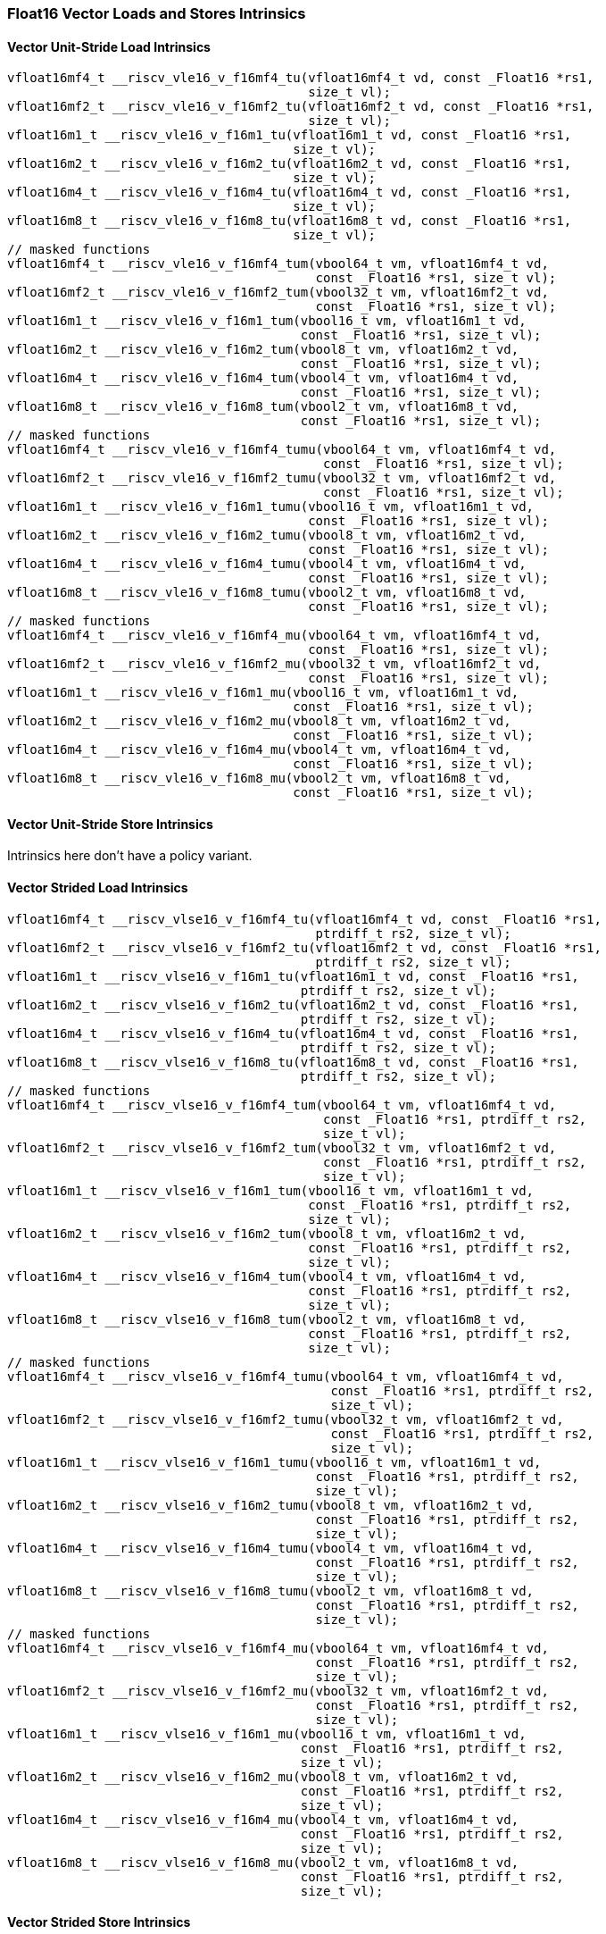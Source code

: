 
=== Float16 Vector Loads and Stores Intrinsics

[[policy-variant-vector-unit-stride-load]]
==== Vector Unit-Stride Load Intrinsics

[,c]
----
vfloat16mf4_t __riscv_vle16_v_f16mf4_tu(vfloat16mf4_t vd, const _Float16 *rs1,
                                        size_t vl);
vfloat16mf2_t __riscv_vle16_v_f16mf2_tu(vfloat16mf2_t vd, const _Float16 *rs1,
                                        size_t vl);
vfloat16m1_t __riscv_vle16_v_f16m1_tu(vfloat16m1_t vd, const _Float16 *rs1,
                                      size_t vl);
vfloat16m2_t __riscv_vle16_v_f16m2_tu(vfloat16m2_t vd, const _Float16 *rs1,
                                      size_t vl);
vfloat16m4_t __riscv_vle16_v_f16m4_tu(vfloat16m4_t vd, const _Float16 *rs1,
                                      size_t vl);
vfloat16m8_t __riscv_vle16_v_f16m8_tu(vfloat16m8_t vd, const _Float16 *rs1,
                                      size_t vl);
// masked functions
vfloat16mf4_t __riscv_vle16_v_f16mf4_tum(vbool64_t vm, vfloat16mf4_t vd,
                                         const _Float16 *rs1, size_t vl);
vfloat16mf2_t __riscv_vle16_v_f16mf2_tum(vbool32_t vm, vfloat16mf2_t vd,
                                         const _Float16 *rs1, size_t vl);
vfloat16m1_t __riscv_vle16_v_f16m1_tum(vbool16_t vm, vfloat16m1_t vd,
                                       const _Float16 *rs1, size_t vl);
vfloat16m2_t __riscv_vle16_v_f16m2_tum(vbool8_t vm, vfloat16m2_t vd,
                                       const _Float16 *rs1, size_t vl);
vfloat16m4_t __riscv_vle16_v_f16m4_tum(vbool4_t vm, vfloat16m4_t vd,
                                       const _Float16 *rs1, size_t vl);
vfloat16m8_t __riscv_vle16_v_f16m8_tum(vbool2_t vm, vfloat16m8_t vd,
                                       const _Float16 *rs1, size_t vl);
// masked functions
vfloat16mf4_t __riscv_vle16_v_f16mf4_tumu(vbool64_t vm, vfloat16mf4_t vd,
                                          const _Float16 *rs1, size_t vl);
vfloat16mf2_t __riscv_vle16_v_f16mf2_tumu(vbool32_t vm, vfloat16mf2_t vd,
                                          const _Float16 *rs1, size_t vl);
vfloat16m1_t __riscv_vle16_v_f16m1_tumu(vbool16_t vm, vfloat16m1_t vd,
                                        const _Float16 *rs1, size_t vl);
vfloat16m2_t __riscv_vle16_v_f16m2_tumu(vbool8_t vm, vfloat16m2_t vd,
                                        const _Float16 *rs1, size_t vl);
vfloat16m4_t __riscv_vle16_v_f16m4_tumu(vbool4_t vm, vfloat16m4_t vd,
                                        const _Float16 *rs1, size_t vl);
vfloat16m8_t __riscv_vle16_v_f16m8_tumu(vbool2_t vm, vfloat16m8_t vd,
                                        const _Float16 *rs1, size_t vl);
// masked functions
vfloat16mf4_t __riscv_vle16_v_f16mf4_mu(vbool64_t vm, vfloat16mf4_t vd,
                                        const _Float16 *rs1, size_t vl);
vfloat16mf2_t __riscv_vle16_v_f16mf2_mu(vbool32_t vm, vfloat16mf2_t vd,
                                        const _Float16 *rs1, size_t vl);
vfloat16m1_t __riscv_vle16_v_f16m1_mu(vbool16_t vm, vfloat16m1_t vd,
                                      const _Float16 *rs1, size_t vl);
vfloat16m2_t __riscv_vle16_v_f16m2_mu(vbool8_t vm, vfloat16m2_t vd,
                                      const _Float16 *rs1, size_t vl);
vfloat16m4_t __riscv_vle16_v_f16m4_mu(vbool4_t vm, vfloat16m4_t vd,
                                      const _Float16 *rs1, size_t vl);
vfloat16m8_t __riscv_vle16_v_f16m8_mu(vbool2_t vm, vfloat16m8_t vd,
                                      const _Float16 *rs1, size_t vl);
----

[[policy-variant-vector-unit-stride-store]]
==== Vector Unit-Stride Store Intrinsics
Intrinsics here don't have a policy variant.

[[policy-variant-vector-strided-load]]
==== Vector Strided Load Intrinsics

[,c]
----
vfloat16mf4_t __riscv_vlse16_v_f16mf4_tu(vfloat16mf4_t vd, const _Float16 *rs1,
                                         ptrdiff_t rs2, size_t vl);
vfloat16mf2_t __riscv_vlse16_v_f16mf2_tu(vfloat16mf2_t vd, const _Float16 *rs1,
                                         ptrdiff_t rs2, size_t vl);
vfloat16m1_t __riscv_vlse16_v_f16m1_tu(vfloat16m1_t vd, const _Float16 *rs1,
                                       ptrdiff_t rs2, size_t vl);
vfloat16m2_t __riscv_vlse16_v_f16m2_tu(vfloat16m2_t vd, const _Float16 *rs1,
                                       ptrdiff_t rs2, size_t vl);
vfloat16m4_t __riscv_vlse16_v_f16m4_tu(vfloat16m4_t vd, const _Float16 *rs1,
                                       ptrdiff_t rs2, size_t vl);
vfloat16m8_t __riscv_vlse16_v_f16m8_tu(vfloat16m8_t vd, const _Float16 *rs1,
                                       ptrdiff_t rs2, size_t vl);
// masked functions
vfloat16mf4_t __riscv_vlse16_v_f16mf4_tum(vbool64_t vm, vfloat16mf4_t vd,
                                          const _Float16 *rs1, ptrdiff_t rs2,
                                          size_t vl);
vfloat16mf2_t __riscv_vlse16_v_f16mf2_tum(vbool32_t vm, vfloat16mf2_t vd,
                                          const _Float16 *rs1, ptrdiff_t rs2,
                                          size_t vl);
vfloat16m1_t __riscv_vlse16_v_f16m1_tum(vbool16_t vm, vfloat16m1_t vd,
                                        const _Float16 *rs1, ptrdiff_t rs2,
                                        size_t vl);
vfloat16m2_t __riscv_vlse16_v_f16m2_tum(vbool8_t vm, vfloat16m2_t vd,
                                        const _Float16 *rs1, ptrdiff_t rs2,
                                        size_t vl);
vfloat16m4_t __riscv_vlse16_v_f16m4_tum(vbool4_t vm, vfloat16m4_t vd,
                                        const _Float16 *rs1, ptrdiff_t rs2,
                                        size_t vl);
vfloat16m8_t __riscv_vlse16_v_f16m8_tum(vbool2_t vm, vfloat16m8_t vd,
                                        const _Float16 *rs1, ptrdiff_t rs2,
                                        size_t vl);
// masked functions
vfloat16mf4_t __riscv_vlse16_v_f16mf4_tumu(vbool64_t vm, vfloat16mf4_t vd,
                                           const _Float16 *rs1, ptrdiff_t rs2,
                                           size_t vl);
vfloat16mf2_t __riscv_vlse16_v_f16mf2_tumu(vbool32_t vm, vfloat16mf2_t vd,
                                           const _Float16 *rs1, ptrdiff_t rs2,
                                           size_t vl);
vfloat16m1_t __riscv_vlse16_v_f16m1_tumu(vbool16_t vm, vfloat16m1_t vd,
                                         const _Float16 *rs1, ptrdiff_t rs2,
                                         size_t vl);
vfloat16m2_t __riscv_vlse16_v_f16m2_tumu(vbool8_t vm, vfloat16m2_t vd,
                                         const _Float16 *rs1, ptrdiff_t rs2,
                                         size_t vl);
vfloat16m4_t __riscv_vlse16_v_f16m4_tumu(vbool4_t vm, vfloat16m4_t vd,
                                         const _Float16 *rs1, ptrdiff_t rs2,
                                         size_t vl);
vfloat16m8_t __riscv_vlse16_v_f16m8_tumu(vbool2_t vm, vfloat16m8_t vd,
                                         const _Float16 *rs1, ptrdiff_t rs2,
                                         size_t vl);
// masked functions
vfloat16mf4_t __riscv_vlse16_v_f16mf4_mu(vbool64_t vm, vfloat16mf4_t vd,
                                         const _Float16 *rs1, ptrdiff_t rs2,
                                         size_t vl);
vfloat16mf2_t __riscv_vlse16_v_f16mf2_mu(vbool32_t vm, vfloat16mf2_t vd,
                                         const _Float16 *rs1, ptrdiff_t rs2,
                                         size_t vl);
vfloat16m1_t __riscv_vlse16_v_f16m1_mu(vbool16_t vm, vfloat16m1_t vd,
                                       const _Float16 *rs1, ptrdiff_t rs2,
                                       size_t vl);
vfloat16m2_t __riscv_vlse16_v_f16m2_mu(vbool8_t vm, vfloat16m2_t vd,
                                       const _Float16 *rs1, ptrdiff_t rs2,
                                       size_t vl);
vfloat16m4_t __riscv_vlse16_v_f16m4_mu(vbool4_t vm, vfloat16m4_t vd,
                                       const _Float16 *rs1, ptrdiff_t rs2,
                                       size_t vl);
vfloat16m8_t __riscv_vlse16_v_f16m8_mu(vbool2_t vm, vfloat16m8_t vd,
                                       const _Float16 *rs1, ptrdiff_t rs2,
                                       size_t vl);
----

[[policy-variant-vector-strided-store]]
==== Vector Strided Store Intrinsics
Intrinsics here don't have a policy variant.

[[policy-variant-vector-indexed-load]]
==== Vector Indexed Load Intrinsics

[,c]
----
vfloat16mf4_t __riscv_vloxei16_v_f16mf4_tu(vfloat16mf4_t vd,
                                           const _Float16 *rs1,
                                           vuint16mf4_t rs2, size_t vl);
vfloat16mf2_t __riscv_vloxei16_v_f16mf2_tu(vfloat16mf2_t vd,
                                           const _Float16 *rs1,
                                           vuint16mf2_t rs2, size_t vl);
vfloat16m1_t __riscv_vloxei16_v_f16m1_tu(vfloat16m1_t vd, const _Float16 *rs1,
                                         vuint16m1_t rs2, size_t vl);
vfloat16m2_t __riscv_vloxei16_v_f16m2_tu(vfloat16m2_t vd, const _Float16 *rs1,
                                         vuint16m2_t rs2, size_t vl);
vfloat16m4_t __riscv_vloxei16_v_f16m4_tu(vfloat16m4_t vd, const _Float16 *rs1,
                                         vuint16m4_t rs2, size_t vl);
vfloat16m8_t __riscv_vloxei16_v_f16m8_tu(vfloat16m8_t vd, const _Float16 *rs1,
                                         vuint16m8_t rs2, size_t vl);
vfloat16mf4_t __riscv_vluxei16_v_f16mf4_tu(vfloat16mf4_t vd,
                                           const _Float16 *rs1,
                                           vuint16mf4_t rs2, size_t vl);
vfloat16mf2_t __riscv_vluxei16_v_f16mf2_tu(vfloat16mf2_t vd,
                                           const _Float16 *rs1,
                                           vuint16mf2_t rs2, size_t vl);
vfloat16m1_t __riscv_vluxei16_v_f16m1_tu(vfloat16m1_t vd, const _Float16 *rs1,
                                         vuint16m1_t rs2, size_t vl);
vfloat16m2_t __riscv_vluxei16_v_f16m2_tu(vfloat16m2_t vd, const _Float16 *rs1,
                                         vuint16m2_t rs2, size_t vl);
vfloat16m4_t __riscv_vluxei16_v_f16m4_tu(vfloat16m4_t vd, const _Float16 *rs1,
                                         vuint16m4_t rs2, size_t vl);
vfloat16m8_t __riscv_vluxei16_v_f16m8_tu(vfloat16m8_t vd, const _Float16 *rs1,
                                         vuint16m8_t rs2, size_t vl);
// masked functions
vfloat16mf4_t __riscv_vloxei16_v_f16mf4_tum(vbool64_t vm, vfloat16mf4_t vd,
                                            const _Float16 *rs1,
                                            vuint16mf4_t rs2, size_t vl);
vfloat16mf2_t __riscv_vloxei16_v_f16mf2_tum(vbool32_t vm, vfloat16mf2_t vd,
                                            const _Float16 *rs1,
                                            vuint16mf2_t rs2, size_t vl);
vfloat16m1_t __riscv_vloxei16_v_f16m1_tum(vbool16_t vm, vfloat16m1_t vd,
                                          const _Float16 *rs1, vuint16m1_t rs2,
                                          size_t vl);
vfloat16m2_t __riscv_vloxei16_v_f16m2_tum(vbool8_t vm, vfloat16m2_t vd,
                                          const _Float16 *rs1, vuint16m2_t rs2,
                                          size_t vl);
vfloat16m4_t __riscv_vloxei16_v_f16m4_tum(vbool4_t vm, vfloat16m4_t vd,
                                          const _Float16 *rs1, vuint16m4_t rs2,
                                          size_t vl);
vfloat16m8_t __riscv_vloxei16_v_f16m8_tum(vbool2_t vm, vfloat16m8_t vd,
                                          const _Float16 *rs1, vuint16m8_t rs2,
                                          size_t vl);
vfloat16mf4_t __riscv_vluxei16_v_f16mf4_tum(vbool64_t vm, vfloat16mf4_t vd,
                                            const _Float16 *rs1,
                                            vuint16mf4_t rs2, size_t vl);
vfloat16mf2_t __riscv_vluxei16_v_f16mf2_tum(vbool32_t vm, vfloat16mf2_t vd,
                                            const _Float16 *rs1,
                                            vuint16mf2_t rs2, size_t vl);
vfloat16m1_t __riscv_vluxei16_v_f16m1_tum(vbool16_t vm, vfloat16m1_t vd,
                                          const _Float16 *rs1, vuint16m1_t rs2,
                                          size_t vl);
vfloat16m2_t __riscv_vluxei16_v_f16m2_tum(vbool8_t vm, vfloat16m2_t vd,
                                          const _Float16 *rs1, vuint16m2_t rs2,
                                          size_t vl);
vfloat16m4_t __riscv_vluxei16_v_f16m4_tum(vbool4_t vm, vfloat16m4_t vd,
                                          const _Float16 *rs1, vuint16m4_t rs2,
                                          size_t vl);
vfloat16m8_t __riscv_vluxei16_v_f16m8_tum(vbool2_t vm, vfloat16m8_t vd,
                                          const _Float16 *rs1, vuint16m8_t rs2,
                                          size_t vl);
// masked functions
vfloat16mf4_t __riscv_vloxei16_v_f16mf4_tumu(vbool64_t vm, vfloat16mf4_t vd,
                                             const _Float16 *rs1,
                                             vuint16mf4_t rs2, size_t vl);
vfloat16mf2_t __riscv_vloxei16_v_f16mf2_tumu(vbool32_t vm, vfloat16mf2_t vd,
                                             const _Float16 *rs1,
                                             vuint16mf2_t rs2, size_t vl);
vfloat16m1_t __riscv_vloxei16_v_f16m1_tumu(vbool16_t vm, vfloat16m1_t vd,
                                           const _Float16 *rs1, vuint16m1_t rs2,
                                           size_t vl);
vfloat16m2_t __riscv_vloxei16_v_f16m2_tumu(vbool8_t vm, vfloat16m2_t vd,
                                           const _Float16 *rs1, vuint16m2_t rs2,
                                           size_t vl);
vfloat16m4_t __riscv_vloxei16_v_f16m4_tumu(vbool4_t vm, vfloat16m4_t vd,
                                           const _Float16 *rs1, vuint16m4_t rs2,
                                           size_t vl);
vfloat16m8_t __riscv_vloxei16_v_f16m8_tumu(vbool2_t vm, vfloat16m8_t vd,
                                           const _Float16 *rs1, vuint16m8_t rs2,
                                           size_t vl);
vfloat16mf4_t __riscv_vluxei16_v_f16mf4_tumu(vbool64_t vm, vfloat16mf4_t vd,
                                             const _Float16 *rs1,
                                             vuint16mf4_t rs2, size_t vl);
vfloat16mf2_t __riscv_vluxei16_v_f16mf2_tumu(vbool32_t vm, vfloat16mf2_t vd,
                                             const _Float16 *rs1,
                                             vuint16mf2_t rs2, size_t vl);
vfloat16m1_t __riscv_vluxei16_v_f16m1_tumu(vbool16_t vm, vfloat16m1_t vd,
                                           const _Float16 *rs1, vuint16m1_t rs2,
                                           size_t vl);
vfloat16m2_t __riscv_vluxei16_v_f16m2_tumu(vbool8_t vm, vfloat16m2_t vd,
                                           const _Float16 *rs1, vuint16m2_t rs2,
                                           size_t vl);
vfloat16m4_t __riscv_vluxei16_v_f16m4_tumu(vbool4_t vm, vfloat16m4_t vd,
                                           const _Float16 *rs1, vuint16m4_t rs2,
                                           size_t vl);
vfloat16m8_t __riscv_vluxei16_v_f16m8_tumu(vbool2_t vm, vfloat16m8_t vd,
                                           const _Float16 *rs1, vuint16m8_t rs2,
                                           size_t vl);
// masked functions
vfloat16mf4_t __riscv_vloxei16_v_f16mf4_mu(vbool64_t vm, vfloat16mf4_t vd,
                                           const _Float16 *rs1,
                                           vuint16mf4_t rs2, size_t vl);
vfloat16mf2_t __riscv_vloxei16_v_f16mf2_mu(vbool32_t vm, vfloat16mf2_t vd,
                                           const _Float16 *rs1,
                                           vuint16mf2_t rs2, size_t vl);
vfloat16m1_t __riscv_vloxei16_v_f16m1_mu(vbool16_t vm, vfloat16m1_t vd,
                                         const _Float16 *rs1, vuint16m1_t rs2,
                                         size_t vl);
vfloat16m2_t __riscv_vloxei16_v_f16m2_mu(vbool8_t vm, vfloat16m2_t vd,
                                         const _Float16 *rs1, vuint16m2_t rs2,
                                         size_t vl);
vfloat16m4_t __riscv_vloxei16_v_f16m4_mu(vbool4_t vm, vfloat16m4_t vd,
                                         const _Float16 *rs1, vuint16m4_t rs2,
                                         size_t vl);
vfloat16m8_t __riscv_vloxei16_v_f16m8_mu(vbool2_t vm, vfloat16m8_t vd,
                                         const _Float16 *rs1, vuint16m8_t rs2,
                                         size_t vl);
vfloat16mf4_t __riscv_vluxei16_v_f16mf4_mu(vbool64_t vm, vfloat16mf4_t vd,
                                           const _Float16 *rs1,
                                           vuint16mf4_t rs2, size_t vl);
vfloat16mf2_t __riscv_vluxei16_v_f16mf2_mu(vbool32_t vm, vfloat16mf2_t vd,
                                           const _Float16 *rs1,
                                           vuint16mf2_t rs2, size_t vl);
vfloat16m1_t __riscv_vluxei16_v_f16m1_mu(vbool16_t vm, vfloat16m1_t vd,
                                         const _Float16 *rs1, vuint16m1_t rs2,
                                         size_t vl);
vfloat16m2_t __riscv_vluxei16_v_f16m2_mu(vbool8_t vm, vfloat16m2_t vd,
                                         const _Float16 *rs1, vuint16m2_t rs2,
                                         size_t vl);
vfloat16m4_t __riscv_vluxei16_v_f16m4_mu(vbool4_t vm, vfloat16m4_t vd,
                                         const _Float16 *rs1, vuint16m4_t rs2,
                                         size_t vl);
vfloat16m8_t __riscv_vluxei16_v_f16m8_mu(vbool2_t vm, vfloat16m8_t vd,
                                         const _Float16 *rs1, vuint16m8_t rs2,
                                         size_t vl);
----

[[policy-variant-vector-indexed-store]]
==== Vector Indexed Store Intrinsics
Intrinsics here don't have a policy variant.

[[policy-variant-unit-stride-fault-only-first-loads]]
==== Unit-stride Fault-Only-First Loads Intrinsics

[,c]
----
vfloat16mf4_t __riscv_vle16ff_v_f16mf4_tu(vfloat16mf4_t vd, const _Float16 *rs1,
                                          size_t *new_vl, size_t vl);
vfloat16mf2_t __riscv_vle16ff_v_f16mf2_tu(vfloat16mf2_t vd, const _Float16 *rs1,
                                          size_t *new_vl, size_t vl);
vfloat16m1_t __riscv_vle16ff_v_f16m1_tu(vfloat16m1_t vd, const _Float16 *rs1,
                                        size_t *new_vl, size_t vl);
vfloat16m2_t __riscv_vle16ff_v_f16m2_tu(vfloat16m2_t vd, const _Float16 *rs1,
                                        size_t *new_vl, size_t vl);
vfloat16m4_t __riscv_vle16ff_v_f16m4_tu(vfloat16m4_t vd, const _Float16 *rs1,
                                        size_t *new_vl, size_t vl);
vfloat16m8_t __riscv_vle16ff_v_f16m8_tu(vfloat16m8_t vd, const _Float16 *rs1,
                                        size_t *new_vl, size_t vl);
// masked functions
vfloat16mf4_t __riscv_vle16ff_v_f16mf4_tum(vbool64_t vm, vfloat16mf4_t vd,
                                           const _Float16 *rs1, size_t *new_vl,
                                           size_t vl);
vfloat16mf2_t __riscv_vle16ff_v_f16mf2_tum(vbool32_t vm, vfloat16mf2_t vd,
                                           const _Float16 *rs1, size_t *new_vl,
                                           size_t vl);
vfloat16m1_t __riscv_vle16ff_v_f16m1_tum(vbool16_t vm, vfloat16m1_t vd,
                                         const _Float16 *rs1, size_t *new_vl,
                                         size_t vl);
vfloat16m2_t __riscv_vle16ff_v_f16m2_tum(vbool8_t vm, vfloat16m2_t vd,
                                         const _Float16 *rs1, size_t *new_vl,
                                         size_t vl);
vfloat16m4_t __riscv_vle16ff_v_f16m4_tum(vbool4_t vm, vfloat16m4_t vd,
                                         const _Float16 *rs1, size_t *new_vl,
                                         size_t vl);
vfloat16m8_t __riscv_vle16ff_v_f16m8_tum(vbool2_t vm, vfloat16m8_t vd,
                                         const _Float16 *rs1, size_t *new_vl,
                                         size_t vl);
// masked functions
vfloat16mf4_t __riscv_vle16ff_v_f16mf4_tumu(vbool64_t vm, vfloat16mf4_t vd,
                                            const _Float16 *rs1, size_t *new_vl,
                                            size_t vl);
vfloat16mf2_t __riscv_vle16ff_v_f16mf2_tumu(vbool32_t vm, vfloat16mf2_t vd,
                                            const _Float16 *rs1, size_t *new_vl,
                                            size_t vl);
vfloat16m1_t __riscv_vle16ff_v_f16m1_tumu(vbool16_t vm, vfloat16m1_t vd,
                                          const _Float16 *rs1, size_t *new_vl,
                                          size_t vl);
vfloat16m2_t __riscv_vle16ff_v_f16m2_tumu(vbool8_t vm, vfloat16m2_t vd,
                                          const _Float16 *rs1, size_t *new_vl,
                                          size_t vl);
vfloat16m4_t __riscv_vle16ff_v_f16m4_tumu(vbool4_t vm, vfloat16m4_t vd,
                                          const _Float16 *rs1, size_t *new_vl,
                                          size_t vl);
vfloat16m8_t __riscv_vle16ff_v_f16m8_tumu(vbool2_t vm, vfloat16m8_t vd,
                                          const _Float16 *rs1, size_t *new_vl,
                                          size_t vl);
// masked functions
vfloat16mf4_t __riscv_vle16ff_v_f16mf4_mu(vbool64_t vm, vfloat16mf4_t vd,
                                          const _Float16 *rs1, size_t *new_vl,
                                          size_t vl);
vfloat16mf2_t __riscv_vle16ff_v_f16mf2_mu(vbool32_t vm, vfloat16mf2_t vd,
                                          const _Float16 *rs1, size_t *new_vl,
                                          size_t vl);
vfloat16m1_t __riscv_vle16ff_v_f16m1_mu(vbool16_t vm, vfloat16m1_t vd,
                                        const _Float16 *rs1, size_t *new_vl,
                                        size_t vl);
vfloat16m2_t __riscv_vle16ff_v_f16m2_mu(vbool8_t vm, vfloat16m2_t vd,
                                        const _Float16 *rs1, size_t *new_vl,
                                        size_t vl);
vfloat16m4_t __riscv_vle16ff_v_f16m4_mu(vbool4_t vm, vfloat16m4_t vd,
                                        const _Float16 *rs1, size_t *new_vl,
                                        size_t vl);
vfloat16m8_t __riscv_vle16ff_v_f16m8_mu(vbool2_t vm, vfloat16m8_t vd,
                                        const _Float16 *rs1, size_t *new_vl,
                                        size_t vl);
----

=== Float16 Vector Loads and Stores Segment Intrinsics

[[policy-variant-vector-unit-stride-segment-load]]
==== Vector Unit-Stride Segment Load Intrinsics

[,c]
----
vfloat16mf4x2_t __riscv_vlseg2e16_v_f16mf4x2_tu(vfloat16mf4x2_t vd,
                                                const _Float16 *rs1, size_t vl);
vfloat16mf4x3_t __riscv_vlseg3e16_v_f16mf4x3_tu(vfloat16mf4x3_t vd,
                                                const _Float16 *rs1, size_t vl);
vfloat16mf4x4_t __riscv_vlseg4e16_v_f16mf4x4_tu(vfloat16mf4x4_t vd,
                                                const _Float16 *rs1, size_t vl);
vfloat16mf4x5_t __riscv_vlseg5e16_v_f16mf4x5_tu(vfloat16mf4x5_t vd,
                                                const _Float16 *rs1, size_t vl);
vfloat16mf4x6_t __riscv_vlseg6e16_v_f16mf4x6_tu(vfloat16mf4x6_t vd,
                                                const _Float16 *rs1, size_t vl);
vfloat16mf4x7_t __riscv_vlseg7e16_v_f16mf4x7_tu(vfloat16mf4x7_t vd,
                                                const _Float16 *rs1, size_t vl);
vfloat16mf4x8_t __riscv_vlseg8e16_v_f16mf4x8_tu(vfloat16mf4x8_t vd,
                                                const _Float16 *rs1, size_t vl);
vfloat16mf2x2_t __riscv_vlseg2e16_v_f16mf2x2_tu(vfloat16mf2x2_t vd,
                                                const _Float16 *rs1, size_t vl);
vfloat16mf2x3_t __riscv_vlseg3e16_v_f16mf2x3_tu(vfloat16mf2x3_t vd,
                                                const _Float16 *rs1, size_t vl);
vfloat16mf2x4_t __riscv_vlseg4e16_v_f16mf2x4_tu(vfloat16mf2x4_t vd,
                                                const _Float16 *rs1, size_t vl);
vfloat16mf2x5_t __riscv_vlseg5e16_v_f16mf2x5_tu(vfloat16mf2x5_t vd,
                                                const _Float16 *rs1, size_t vl);
vfloat16mf2x6_t __riscv_vlseg6e16_v_f16mf2x6_tu(vfloat16mf2x6_t vd,
                                                const _Float16 *rs1, size_t vl);
vfloat16mf2x7_t __riscv_vlseg7e16_v_f16mf2x7_tu(vfloat16mf2x7_t vd,
                                                const _Float16 *rs1, size_t vl);
vfloat16mf2x8_t __riscv_vlseg8e16_v_f16mf2x8_tu(vfloat16mf2x8_t vd,
                                                const _Float16 *rs1, size_t vl);
vfloat16m1x2_t __riscv_vlseg2e16_v_f16m1x2_tu(vfloat16m1x2_t vd,
                                              const _Float16 *rs1, size_t vl);
vfloat16m1x3_t __riscv_vlseg3e16_v_f16m1x3_tu(vfloat16m1x3_t vd,
                                              const _Float16 *rs1, size_t vl);
vfloat16m1x4_t __riscv_vlseg4e16_v_f16m1x4_tu(vfloat16m1x4_t vd,
                                              const _Float16 *rs1, size_t vl);
vfloat16m1x5_t __riscv_vlseg5e16_v_f16m1x5_tu(vfloat16m1x5_t vd,
                                              const _Float16 *rs1, size_t vl);
vfloat16m1x6_t __riscv_vlseg6e16_v_f16m1x6_tu(vfloat16m1x6_t vd,
                                              const _Float16 *rs1, size_t vl);
vfloat16m1x7_t __riscv_vlseg7e16_v_f16m1x7_tu(vfloat16m1x7_t vd,
                                              const _Float16 *rs1, size_t vl);
vfloat16m1x8_t __riscv_vlseg8e16_v_f16m1x8_tu(vfloat16m1x8_t vd,
                                              const _Float16 *rs1, size_t vl);
vfloat16m2x2_t __riscv_vlseg2e16_v_f16m2x2_tu(vfloat16m2x2_t vd,
                                              const _Float16 *rs1, size_t vl);
vfloat16m2x3_t __riscv_vlseg3e16_v_f16m2x3_tu(vfloat16m2x3_t vd,
                                              const _Float16 *rs1, size_t vl);
vfloat16m2x4_t __riscv_vlseg4e16_v_f16m2x4_tu(vfloat16m2x4_t vd,
                                              const _Float16 *rs1, size_t vl);
vfloat16m4x2_t __riscv_vlseg2e16_v_f16m4x2_tu(vfloat16m4x2_t vd,
                                              const _Float16 *rs1, size_t vl);
vfloat16mf4x2_t __riscv_vlseg2e16ff_v_f16mf4x2_tu(vfloat16mf4x2_t vd,
                                                  const _Float16 *rs1,
                                                  size_t *new_vl, size_t vl);
vfloat16mf4x3_t __riscv_vlseg3e16ff_v_f16mf4x3_tu(vfloat16mf4x3_t vd,
                                                  const _Float16 *rs1,
                                                  size_t *new_vl, size_t vl);
vfloat16mf4x4_t __riscv_vlseg4e16ff_v_f16mf4x4_tu(vfloat16mf4x4_t vd,
                                                  const _Float16 *rs1,
                                                  size_t *new_vl, size_t vl);
vfloat16mf4x5_t __riscv_vlseg5e16ff_v_f16mf4x5_tu(vfloat16mf4x5_t vd,
                                                  const _Float16 *rs1,
                                                  size_t *new_vl, size_t vl);
vfloat16mf4x6_t __riscv_vlseg6e16ff_v_f16mf4x6_tu(vfloat16mf4x6_t vd,
                                                  const _Float16 *rs1,
                                                  size_t *new_vl, size_t vl);
vfloat16mf4x7_t __riscv_vlseg7e16ff_v_f16mf4x7_tu(vfloat16mf4x7_t vd,
                                                  const _Float16 *rs1,
                                                  size_t *new_vl, size_t vl);
vfloat16mf4x8_t __riscv_vlseg8e16ff_v_f16mf4x8_tu(vfloat16mf4x8_t vd,
                                                  const _Float16 *rs1,
                                                  size_t *new_vl, size_t vl);
vfloat16mf2x2_t __riscv_vlseg2e16ff_v_f16mf2x2_tu(vfloat16mf2x2_t vd,
                                                  const _Float16 *rs1,
                                                  size_t *new_vl, size_t vl);
vfloat16mf2x3_t __riscv_vlseg3e16ff_v_f16mf2x3_tu(vfloat16mf2x3_t vd,
                                                  const _Float16 *rs1,
                                                  size_t *new_vl, size_t vl);
vfloat16mf2x4_t __riscv_vlseg4e16ff_v_f16mf2x4_tu(vfloat16mf2x4_t vd,
                                                  const _Float16 *rs1,
                                                  size_t *new_vl, size_t vl);
vfloat16mf2x5_t __riscv_vlseg5e16ff_v_f16mf2x5_tu(vfloat16mf2x5_t vd,
                                                  const _Float16 *rs1,
                                                  size_t *new_vl, size_t vl);
vfloat16mf2x6_t __riscv_vlseg6e16ff_v_f16mf2x6_tu(vfloat16mf2x6_t vd,
                                                  const _Float16 *rs1,
                                                  size_t *new_vl, size_t vl);
vfloat16mf2x7_t __riscv_vlseg7e16ff_v_f16mf2x7_tu(vfloat16mf2x7_t vd,
                                                  const _Float16 *rs1,
                                                  size_t *new_vl, size_t vl);
vfloat16mf2x8_t __riscv_vlseg8e16ff_v_f16mf2x8_tu(vfloat16mf2x8_t vd,
                                                  const _Float16 *rs1,
                                                  size_t *new_vl, size_t vl);
vfloat16m1x2_t __riscv_vlseg2e16ff_v_f16m1x2_tu(vfloat16m1x2_t vd,
                                                const _Float16 *rs1,
                                                size_t *new_vl, size_t vl);
vfloat16m1x3_t __riscv_vlseg3e16ff_v_f16m1x3_tu(vfloat16m1x3_t vd,
                                                const _Float16 *rs1,
                                                size_t *new_vl, size_t vl);
vfloat16m1x4_t __riscv_vlseg4e16ff_v_f16m1x4_tu(vfloat16m1x4_t vd,
                                                const _Float16 *rs1,
                                                size_t *new_vl, size_t vl);
vfloat16m1x5_t __riscv_vlseg5e16ff_v_f16m1x5_tu(vfloat16m1x5_t vd,
                                                const _Float16 *rs1,
                                                size_t *new_vl, size_t vl);
vfloat16m1x6_t __riscv_vlseg6e16ff_v_f16m1x6_tu(vfloat16m1x6_t vd,
                                                const _Float16 *rs1,
                                                size_t *new_vl, size_t vl);
vfloat16m1x7_t __riscv_vlseg7e16ff_v_f16m1x7_tu(vfloat16m1x7_t vd,
                                                const _Float16 *rs1,
                                                size_t *new_vl, size_t vl);
vfloat16m1x8_t __riscv_vlseg8e16ff_v_f16m1x8_tu(vfloat16m1x8_t vd,
                                                const _Float16 *rs1,
                                                size_t *new_vl, size_t vl);
vfloat16m2x2_t __riscv_vlseg2e16ff_v_f16m2x2_tu(vfloat16m2x2_t vd,
                                                const _Float16 *rs1,
                                                size_t *new_vl, size_t vl);
vfloat16m2x3_t __riscv_vlseg3e16ff_v_f16m2x3_tu(vfloat16m2x3_t vd,
                                                const _Float16 *rs1,
                                                size_t *new_vl, size_t vl);
vfloat16m2x4_t __riscv_vlseg4e16ff_v_f16m2x4_tu(vfloat16m2x4_t vd,
                                                const _Float16 *rs1,
                                                size_t *new_vl, size_t vl);
vfloat16m4x2_t __riscv_vlseg2e16ff_v_f16m4x2_tu(vfloat16m4x2_t vd,
                                                const _Float16 *rs1,
                                                size_t *new_vl, size_t vl);
// masked functions
vfloat16mf4x2_t __riscv_vlseg2e16_v_f16mf4x2_tum(vbool64_t vm,
                                                 vfloat16mf4x2_t vd,
                                                 const _Float16 *rs1,
                                                 size_t vl);
vfloat16mf4x3_t __riscv_vlseg3e16_v_f16mf4x3_tum(vbool64_t vm,
                                                 vfloat16mf4x3_t vd,
                                                 const _Float16 *rs1,
                                                 size_t vl);
vfloat16mf4x4_t __riscv_vlseg4e16_v_f16mf4x4_tum(vbool64_t vm,
                                                 vfloat16mf4x4_t vd,
                                                 const _Float16 *rs1,
                                                 size_t vl);
vfloat16mf4x5_t __riscv_vlseg5e16_v_f16mf4x5_tum(vbool64_t vm,
                                                 vfloat16mf4x5_t vd,
                                                 const _Float16 *rs1,
                                                 size_t vl);
vfloat16mf4x6_t __riscv_vlseg6e16_v_f16mf4x6_tum(vbool64_t vm,
                                                 vfloat16mf4x6_t vd,
                                                 const _Float16 *rs1,
                                                 size_t vl);
vfloat16mf4x7_t __riscv_vlseg7e16_v_f16mf4x7_tum(vbool64_t vm,
                                                 vfloat16mf4x7_t vd,
                                                 const _Float16 *rs1,
                                                 size_t vl);
vfloat16mf4x8_t __riscv_vlseg8e16_v_f16mf4x8_tum(vbool64_t vm,
                                                 vfloat16mf4x8_t vd,
                                                 const _Float16 *rs1,
                                                 size_t vl);
vfloat16mf2x2_t __riscv_vlseg2e16_v_f16mf2x2_tum(vbool32_t vm,
                                                 vfloat16mf2x2_t vd,
                                                 const _Float16 *rs1,
                                                 size_t vl);
vfloat16mf2x3_t __riscv_vlseg3e16_v_f16mf2x3_tum(vbool32_t vm,
                                                 vfloat16mf2x3_t vd,
                                                 const _Float16 *rs1,
                                                 size_t vl);
vfloat16mf2x4_t __riscv_vlseg4e16_v_f16mf2x4_tum(vbool32_t vm,
                                                 vfloat16mf2x4_t vd,
                                                 const _Float16 *rs1,
                                                 size_t vl);
vfloat16mf2x5_t __riscv_vlseg5e16_v_f16mf2x5_tum(vbool32_t vm,
                                                 vfloat16mf2x5_t vd,
                                                 const _Float16 *rs1,
                                                 size_t vl);
vfloat16mf2x6_t __riscv_vlseg6e16_v_f16mf2x6_tum(vbool32_t vm,
                                                 vfloat16mf2x6_t vd,
                                                 const _Float16 *rs1,
                                                 size_t vl);
vfloat16mf2x7_t __riscv_vlseg7e16_v_f16mf2x7_tum(vbool32_t vm,
                                                 vfloat16mf2x7_t vd,
                                                 const _Float16 *rs1,
                                                 size_t vl);
vfloat16mf2x8_t __riscv_vlseg8e16_v_f16mf2x8_tum(vbool32_t vm,
                                                 vfloat16mf2x8_t vd,
                                                 const _Float16 *rs1,
                                                 size_t vl);
vfloat16m1x2_t __riscv_vlseg2e16_v_f16m1x2_tum(vbool16_t vm, vfloat16m1x2_t vd,
                                               const _Float16 *rs1, size_t vl);
vfloat16m1x3_t __riscv_vlseg3e16_v_f16m1x3_tum(vbool16_t vm, vfloat16m1x3_t vd,
                                               const _Float16 *rs1, size_t vl);
vfloat16m1x4_t __riscv_vlseg4e16_v_f16m1x4_tum(vbool16_t vm, vfloat16m1x4_t vd,
                                               const _Float16 *rs1, size_t vl);
vfloat16m1x5_t __riscv_vlseg5e16_v_f16m1x5_tum(vbool16_t vm, vfloat16m1x5_t vd,
                                               const _Float16 *rs1, size_t vl);
vfloat16m1x6_t __riscv_vlseg6e16_v_f16m1x6_tum(vbool16_t vm, vfloat16m1x6_t vd,
                                               const _Float16 *rs1, size_t vl);
vfloat16m1x7_t __riscv_vlseg7e16_v_f16m1x7_tum(vbool16_t vm, vfloat16m1x7_t vd,
                                               const _Float16 *rs1, size_t vl);
vfloat16m1x8_t __riscv_vlseg8e16_v_f16m1x8_tum(vbool16_t vm, vfloat16m1x8_t vd,
                                               const _Float16 *rs1, size_t vl);
vfloat16m2x2_t __riscv_vlseg2e16_v_f16m2x2_tum(vbool8_t vm, vfloat16m2x2_t vd,
                                               const _Float16 *rs1, size_t vl);
vfloat16m2x3_t __riscv_vlseg3e16_v_f16m2x3_tum(vbool8_t vm, vfloat16m2x3_t vd,
                                               const _Float16 *rs1, size_t vl);
vfloat16m2x4_t __riscv_vlseg4e16_v_f16m2x4_tum(vbool8_t vm, vfloat16m2x4_t vd,
                                               const _Float16 *rs1, size_t vl);
vfloat16m4x2_t __riscv_vlseg2e16_v_f16m4x2_tum(vbool4_t vm, vfloat16m4x2_t vd,
                                               const _Float16 *rs1, size_t vl);
vfloat16mf4x2_t __riscv_vlseg2e16ff_v_f16mf4x2_tum(vbool64_t vm,
                                                   vfloat16mf4x2_t vd,
                                                   const _Float16 *rs1,
                                                   size_t *new_vl, size_t vl);
vfloat16mf4x3_t __riscv_vlseg3e16ff_v_f16mf4x3_tum(vbool64_t vm,
                                                   vfloat16mf4x3_t vd,
                                                   const _Float16 *rs1,
                                                   size_t *new_vl, size_t vl);
vfloat16mf4x4_t __riscv_vlseg4e16ff_v_f16mf4x4_tum(vbool64_t vm,
                                                   vfloat16mf4x4_t vd,
                                                   const _Float16 *rs1,
                                                   size_t *new_vl, size_t vl);
vfloat16mf4x5_t __riscv_vlseg5e16ff_v_f16mf4x5_tum(vbool64_t vm,
                                                   vfloat16mf4x5_t vd,
                                                   const _Float16 *rs1,
                                                   size_t *new_vl, size_t vl);
vfloat16mf4x6_t __riscv_vlseg6e16ff_v_f16mf4x6_tum(vbool64_t vm,
                                                   vfloat16mf4x6_t vd,
                                                   const _Float16 *rs1,
                                                   size_t *new_vl, size_t vl);
vfloat16mf4x7_t __riscv_vlseg7e16ff_v_f16mf4x7_tum(vbool64_t vm,
                                                   vfloat16mf4x7_t vd,
                                                   const _Float16 *rs1,
                                                   size_t *new_vl, size_t vl);
vfloat16mf4x8_t __riscv_vlseg8e16ff_v_f16mf4x8_tum(vbool64_t vm,
                                                   vfloat16mf4x8_t vd,
                                                   const _Float16 *rs1,
                                                   size_t *new_vl, size_t vl);
vfloat16mf2x2_t __riscv_vlseg2e16ff_v_f16mf2x2_tum(vbool32_t vm,
                                                   vfloat16mf2x2_t vd,
                                                   const _Float16 *rs1,
                                                   size_t *new_vl, size_t vl);
vfloat16mf2x3_t __riscv_vlseg3e16ff_v_f16mf2x3_tum(vbool32_t vm,
                                                   vfloat16mf2x3_t vd,
                                                   const _Float16 *rs1,
                                                   size_t *new_vl, size_t vl);
vfloat16mf2x4_t __riscv_vlseg4e16ff_v_f16mf2x4_tum(vbool32_t vm,
                                                   vfloat16mf2x4_t vd,
                                                   const _Float16 *rs1,
                                                   size_t *new_vl, size_t vl);
vfloat16mf2x5_t __riscv_vlseg5e16ff_v_f16mf2x5_tum(vbool32_t vm,
                                                   vfloat16mf2x5_t vd,
                                                   const _Float16 *rs1,
                                                   size_t *new_vl, size_t vl);
vfloat16mf2x6_t __riscv_vlseg6e16ff_v_f16mf2x6_tum(vbool32_t vm,
                                                   vfloat16mf2x6_t vd,
                                                   const _Float16 *rs1,
                                                   size_t *new_vl, size_t vl);
vfloat16mf2x7_t __riscv_vlseg7e16ff_v_f16mf2x7_tum(vbool32_t vm,
                                                   vfloat16mf2x7_t vd,
                                                   const _Float16 *rs1,
                                                   size_t *new_vl, size_t vl);
vfloat16mf2x8_t __riscv_vlseg8e16ff_v_f16mf2x8_tum(vbool32_t vm,
                                                   vfloat16mf2x8_t vd,
                                                   const _Float16 *rs1,
                                                   size_t *new_vl, size_t vl);
vfloat16m1x2_t __riscv_vlseg2e16ff_v_f16m1x2_tum(vbool16_t vm,
                                                 vfloat16m1x2_t vd,
                                                 const _Float16 *rs1,
                                                 size_t *new_vl, size_t vl);
vfloat16m1x3_t __riscv_vlseg3e16ff_v_f16m1x3_tum(vbool16_t vm,
                                                 vfloat16m1x3_t vd,
                                                 const _Float16 *rs1,
                                                 size_t *new_vl, size_t vl);
vfloat16m1x4_t __riscv_vlseg4e16ff_v_f16m1x4_tum(vbool16_t vm,
                                                 vfloat16m1x4_t vd,
                                                 const _Float16 *rs1,
                                                 size_t *new_vl, size_t vl);
vfloat16m1x5_t __riscv_vlseg5e16ff_v_f16m1x5_tum(vbool16_t vm,
                                                 vfloat16m1x5_t vd,
                                                 const _Float16 *rs1,
                                                 size_t *new_vl, size_t vl);
vfloat16m1x6_t __riscv_vlseg6e16ff_v_f16m1x6_tum(vbool16_t vm,
                                                 vfloat16m1x6_t vd,
                                                 const _Float16 *rs1,
                                                 size_t *new_vl, size_t vl);
vfloat16m1x7_t __riscv_vlseg7e16ff_v_f16m1x7_tum(vbool16_t vm,
                                                 vfloat16m1x7_t vd,
                                                 const _Float16 *rs1,
                                                 size_t *new_vl, size_t vl);
vfloat16m1x8_t __riscv_vlseg8e16ff_v_f16m1x8_tum(vbool16_t vm,
                                                 vfloat16m1x8_t vd,
                                                 const _Float16 *rs1,
                                                 size_t *new_vl, size_t vl);
vfloat16m2x2_t __riscv_vlseg2e16ff_v_f16m2x2_tum(vbool8_t vm, vfloat16m2x2_t vd,
                                                 const _Float16 *rs1,
                                                 size_t *new_vl, size_t vl);
vfloat16m2x3_t __riscv_vlseg3e16ff_v_f16m2x3_tum(vbool8_t vm, vfloat16m2x3_t vd,
                                                 const _Float16 *rs1,
                                                 size_t *new_vl, size_t vl);
vfloat16m2x4_t __riscv_vlseg4e16ff_v_f16m2x4_tum(vbool8_t vm, vfloat16m2x4_t vd,
                                                 const _Float16 *rs1,
                                                 size_t *new_vl, size_t vl);
vfloat16m4x2_t __riscv_vlseg2e16ff_v_f16m4x2_tum(vbool4_t vm, vfloat16m4x2_t vd,
                                                 const _Float16 *rs1,
                                                 size_t *new_vl, size_t vl);
// masked functions
vfloat16mf4x2_t __riscv_vlseg2e16_v_f16mf4x2_tumu(vbool64_t vm,
                                                  vfloat16mf4x2_t vd,
                                                  const _Float16 *rs1,
                                                  size_t vl);
vfloat16mf4x3_t __riscv_vlseg3e16_v_f16mf4x3_tumu(vbool64_t vm,
                                                  vfloat16mf4x3_t vd,
                                                  const _Float16 *rs1,
                                                  size_t vl);
vfloat16mf4x4_t __riscv_vlseg4e16_v_f16mf4x4_tumu(vbool64_t vm,
                                                  vfloat16mf4x4_t vd,
                                                  const _Float16 *rs1,
                                                  size_t vl);
vfloat16mf4x5_t __riscv_vlseg5e16_v_f16mf4x5_tumu(vbool64_t vm,
                                                  vfloat16mf4x5_t vd,
                                                  const _Float16 *rs1,
                                                  size_t vl);
vfloat16mf4x6_t __riscv_vlseg6e16_v_f16mf4x6_tumu(vbool64_t vm,
                                                  vfloat16mf4x6_t vd,
                                                  const _Float16 *rs1,
                                                  size_t vl);
vfloat16mf4x7_t __riscv_vlseg7e16_v_f16mf4x7_tumu(vbool64_t vm,
                                                  vfloat16mf4x7_t vd,
                                                  const _Float16 *rs1,
                                                  size_t vl);
vfloat16mf4x8_t __riscv_vlseg8e16_v_f16mf4x8_tumu(vbool64_t vm,
                                                  vfloat16mf4x8_t vd,
                                                  const _Float16 *rs1,
                                                  size_t vl);
vfloat16mf2x2_t __riscv_vlseg2e16_v_f16mf2x2_tumu(vbool32_t vm,
                                                  vfloat16mf2x2_t vd,
                                                  const _Float16 *rs1,
                                                  size_t vl);
vfloat16mf2x3_t __riscv_vlseg3e16_v_f16mf2x3_tumu(vbool32_t vm,
                                                  vfloat16mf2x3_t vd,
                                                  const _Float16 *rs1,
                                                  size_t vl);
vfloat16mf2x4_t __riscv_vlseg4e16_v_f16mf2x4_tumu(vbool32_t vm,
                                                  vfloat16mf2x4_t vd,
                                                  const _Float16 *rs1,
                                                  size_t vl);
vfloat16mf2x5_t __riscv_vlseg5e16_v_f16mf2x5_tumu(vbool32_t vm,
                                                  vfloat16mf2x5_t vd,
                                                  const _Float16 *rs1,
                                                  size_t vl);
vfloat16mf2x6_t __riscv_vlseg6e16_v_f16mf2x6_tumu(vbool32_t vm,
                                                  vfloat16mf2x6_t vd,
                                                  const _Float16 *rs1,
                                                  size_t vl);
vfloat16mf2x7_t __riscv_vlseg7e16_v_f16mf2x7_tumu(vbool32_t vm,
                                                  vfloat16mf2x7_t vd,
                                                  const _Float16 *rs1,
                                                  size_t vl);
vfloat16mf2x8_t __riscv_vlseg8e16_v_f16mf2x8_tumu(vbool32_t vm,
                                                  vfloat16mf2x8_t vd,
                                                  const _Float16 *rs1,
                                                  size_t vl);
vfloat16m1x2_t __riscv_vlseg2e16_v_f16m1x2_tumu(vbool16_t vm, vfloat16m1x2_t vd,
                                                const _Float16 *rs1, size_t vl);
vfloat16m1x3_t __riscv_vlseg3e16_v_f16m1x3_tumu(vbool16_t vm, vfloat16m1x3_t vd,
                                                const _Float16 *rs1, size_t vl);
vfloat16m1x4_t __riscv_vlseg4e16_v_f16m1x4_tumu(vbool16_t vm, vfloat16m1x4_t vd,
                                                const _Float16 *rs1, size_t vl);
vfloat16m1x5_t __riscv_vlseg5e16_v_f16m1x5_tumu(vbool16_t vm, vfloat16m1x5_t vd,
                                                const _Float16 *rs1, size_t vl);
vfloat16m1x6_t __riscv_vlseg6e16_v_f16m1x6_tumu(vbool16_t vm, vfloat16m1x6_t vd,
                                                const _Float16 *rs1, size_t vl);
vfloat16m1x7_t __riscv_vlseg7e16_v_f16m1x7_tumu(vbool16_t vm, vfloat16m1x7_t vd,
                                                const _Float16 *rs1, size_t vl);
vfloat16m1x8_t __riscv_vlseg8e16_v_f16m1x8_tumu(vbool16_t vm, vfloat16m1x8_t vd,
                                                const _Float16 *rs1, size_t vl);
vfloat16m2x2_t __riscv_vlseg2e16_v_f16m2x2_tumu(vbool8_t vm, vfloat16m2x2_t vd,
                                                const _Float16 *rs1, size_t vl);
vfloat16m2x3_t __riscv_vlseg3e16_v_f16m2x3_tumu(vbool8_t vm, vfloat16m2x3_t vd,
                                                const _Float16 *rs1, size_t vl);
vfloat16m2x4_t __riscv_vlseg4e16_v_f16m2x4_tumu(vbool8_t vm, vfloat16m2x4_t vd,
                                                const _Float16 *rs1, size_t vl);
vfloat16m4x2_t __riscv_vlseg2e16_v_f16m4x2_tumu(vbool4_t vm, vfloat16m4x2_t vd,
                                                const _Float16 *rs1, size_t vl);
vfloat16mf4x2_t __riscv_vlseg2e16ff_v_f16mf4x2_tumu(vbool64_t vm,
                                                    vfloat16mf4x2_t vd,
                                                    const _Float16 *rs1,
                                                    size_t *new_vl, size_t vl);
vfloat16mf4x3_t __riscv_vlseg3e16ff_v_f16mf4x3_tumu(vbool64_t vm,
                                                    vfloat16mf4x3_t vd,
                                                    const _Float16 *rs1,
                                                    size_t *new_vl, size_t vl);
vfloat16mf4x4_t __riscv_vlseg4e16ff_v_f16mf4x4_tumu(vbool64_t vm,
                                                    vfloat16mf4x4_t vd,
                                                    const _Float16 *rs1,
                                                    size_t *new_vl, size_t vl);
vfloat16mf4x5_t __riscv_vlseg5e16ff_v_f16mf4x5_tumu(vbool64_t vm,
                                                    vfloat16mf4x5_t vd,
                                                    const _Float16 *rs1,
                                                    size_t *new_vl, size_t vl);
vfloat16mf4x6_t __riscv_vlseg6e16ff_v_f16mf4x6_tumu(vbool64_t vm,
                                                    vfloat16mf4x6_t vd,
                                                    const _Float16 *rs1,
                                                    size_t *new_vl, size_t vl);
vfloat16mf4x7_t __riscv_vlseg7e16ff_v_f16mf4x7_tumu(vbool64_t vm,
                                                    vfloat16mf4x7_t vd,
                                                    const _Float16 *rs1,
                                                    size_t *new_vl, size_t vl);
vfloat16mf4x8_t __riscv_vlseg8e16ff_v_f16mf4x8_tumu(vbool64_t vm,
                                                    vfloat16mf4x8_t vd,
                                                    const _Float16 *rs1,
                                                    size_t *new_vl, size_t vl);
vfloat16mf2x2_t __riscv_vlseg2e16ff_v_f16mf2x2_tumu(vbool32_t vm,
                                                    vfloat16mf2x2_t vd,
                                                    const _Float16 *rs1,
                                                    size_t *new_vl, size_t vl);
vfloat16mf2x3_t __riscv_vlseg3e16ff_v_f16mf2x3_tumu(vbool32_t vm,
                                                    vfloat16mf2x3_t vd,
                                                    const _Float16 *rs1,
                                                    size_t *new_vl, size_t vl);
vfloat16mf2x4_t __riscv_vlseg4e16ff_v_f16mf2x4_tumu(vbool32_t vm,
                                                    vfloat16mf2x4_t vd,
                                                    const _Float16 *rs1,
                                                    size_t *new_vl, size_t vl);
vfloat16mf2x5_t __riscv_vlseg5e16ff_v_f16mf2x5_tumu(vbool32_t vm,
                                                    vfloat16mf2x5_t vd,
                                                    const _Float16 *rs1,
                                                    size_t *new_vl, size_t vl);
vfloat16mf2x6_t __riscv_vlseg6e16ff_v_f16mf2x6_tumu(vbool32_t vm,
                                                    vfloat16mf2x6_t vd,
                                                    const _Float16 *rs1,
                                                    size_t *new_vl, size_t vl);
vfloat16mf2x7_t __riscv_vlseg7e16ff_v_f16mf2x7_tumu(vbool32_t vm,
                                                    vfloat16mf2x7_t vd,
                                                    const _Float16 *rs1,
                                                    size_t *new_vl, size_t vl);
vfloat16mf2x8_t __riscv_vlseg8e16ff_v_f16mf2x8_tumu(vbool32_t vm,
                                                    vfloat16mf2x8_t vd,
                                                    const _Float16 *rs1,
                                                    size_t *new_vl, size_t vl);
vfloat16m1x2_t __riscv_vlseg2e16ff_v_f16m1x2_tumu(vbool16_t vm,
                                                  vfloat16m1x2_t vd,
                                                  const _Float16 *rs1,
                                                  size_t *new_vl, size_t vl);
vfloat16m1x3_t __riscv_vlseg3e16ff_v_f16m1x3_tumu(vbool16_t vm,
                                                  vfloat16m1x3_t vd,
                                                  const _Float16 *rs1,
                                                  size_t *new_vl, size_t vl);
vfloat16m1x4_t __riscv_vlseg4e16ff_v_f16m1x4_tumu(vbool16_t vm,
                                                  vfloat16m1x4_t vd,
                                                  const _Float16 *rs1,
                                                  size_t *new_vl, size_t vl);
vfloat16m1x5_t __riscv_vlseg5e16ff_v_f16m1x5_tumu(vbool16_t vm,
                                                  vfloat16m1x5_t vd,
                                                  const _Float16 *rs1,
                                                  size_t *new_vl, size_t vl);
vfloat16m1x6_t __riscv_vlseg6e16ff_v_f16m1x6_tumu(vbool16_t vm,
                                                  vfloat16m1x6_t vd,
                                                  const _Float16 *rs1,
                                                  size_t *new_vl, size_t vl);
vfloat16m1x7_t __riscv_vlseg7e16ff_v_f16m1x7_tumu(vbool16_t vm,
                                                  vfloat16m1x7_t vd,
                                                  const _Float16 *rs1,
                                                  size_t *new_vl, size_t vl);
vfloat16m1x8_t __riscv_vlseg8e16ff_v_f16m1x8_tumu(vbool16_t vm,
                                                  vfloat16m1x8_t vd,
                                                  const _Float16 *rs1,
                                                  size_t *new_vl, size_t vl);
vfloat16m2x2_t __riscv_vlseg2e16ff_v_f16m2x2_tumu(vbool8_t vm,
                                                  vfloat16m2x2_t vd,
                                                  const _Float16 *rs1,
                                                  size_t *new_vl, size_t vl);
vfloat16m2x3_t __riscv_vlseg3e16ff_v_f16m2x3_tumu(vbool8_t vm,
                                                  vfloat16m2x3_t vd,
                                                  const _Float16 *rs1,
                                                  size_t *new_vl, size_t vl);
vfloat16m2x4_t __riscv_vlseg4e16ff_v_f16m2x4_tumu(vbool8_t vm,
                                                  vfloat16m2x4_t vd,
                                                  const _Float16 *rs1,
                                                  size_t *new_vl, size_t vl);
vfloat16m4x2_t __riscv_vlseg2e16ff_v_f16m4x2_tumu(vbool4_t vm,
                                                  vfloat16m4x2_t vd,
                                                  const _Float16 *rs1,
                                                  size_t *new_vl, size_t vl);
// masked functions
vfloat16mf4x2_t __riscv_vlseg2e16_v_f16mf4x2_mu(vbool64_t vm,
                                                vfloat16mf4x2_t vd,
                                                const _Float16 *rs1, size_t vl);
vfloat16mf4x3_t __riscv_vlseg3e16_v_f16mf4x3_mu(vbool64_t vm,
                                                vfloat16mf4x3_t vd,
                                                const _Float16 *rs1, size_t vl);
vfloat16mf4x4_t __riscv_vlseg4e16_v_f16mf4x4_mu(vbool64_t vm,
                                                vfloat16mf4x4_t vd,
                                                const _Float16 *rs1, size_t vl);
vfloat16mf4x5_t __riscv_vlseg5e16_v_f16mf4x5_mu(vbool64_t vm,
                                                vfloat16mf4x5_t vd,
                                                const _Float16 *rs1, size_t vl);
vfloat16mf4x6_t __riscv_vlseg6e16_v_f16mf4x6_mu(vbool64_t vm,
                                                vfloat16mf4x6_t vd,
                                                const _Float16 *rs1, size_t vl);
vfloat16mf4x7_t __riscv_vlseg7e16_v_f16mf4x7_mu(vbool64_t vm,
                                                vfloat16mf4x7_t vd,
                                                const _Float16 *rs1, size_t vl);
vfloat16mf4x8_t __riscv_vlseg8e16_v_f16mf4x8_mu(vbool64_t vm,
                                                vfloat16mf4x8_t vd,
                                                const _Float16 *rs1, size_t vl);
vfloat16mf2x2_t __riscv_vlseg2e16_v_f16mf2x2_mu(vbool32_t vm,
                                                vfloat16mf2x2_t vd,
                                                const _Float16 *rs1, size_t vl);
vfloat16mf2x3_t __riscv_vlseg3e16_v_f16mf2x3_mu(vbool32_t vm,
                                                vfloat16mf2x3_t vd,
                                                const _Float16 *rs1, size_t vl);
vfloat16mf2x4_t __riscv_vlseg4e16_v_f16mf2x4_mu(vbool32_t vm,
                                                vfloat16mf2x4_t vd,
                                                const _Float16 *rs1, size_t vl);
vfloat16mf2x5_t __riscv_vlseg5e16_v_f16mf2x5_mu(vbool32_t vm,
                                                vfloat16mf2x5_t vd,
                                                const _Float16 *rs1, size_t vl);
vfloat16mf2x6_t __riscv_vlseg6e16_v_f16mf2x6_mu(vbool32_t vm,
                                                vfloat16mf2x6_t vd,
                                                const _Float16 *rs1, size_t vl);
vfloat16mf2x7_t __riscv_vlseg7e16_v_f16mf2x7_mu(vbool32_t vm,
                                                vfloat16mf2x7_t vd,
                                                const _Float16 *rs1, size_t vl);
vfloat16mf2x8_t __riscv_vlseg8e16_v_f16mf2x8_mu(vbool32_t vm,
                                                vfloat16mf2x8_t vd,
                                                const _Float16 *rs1, size_t vl);
vfloat16m1x2_t __riscv_vlseg2e16_v_f16m1x2_mu(vbool16_t vm, vfloat16m1x2_t vd,
                                              const _Float16 *rs1, size_t vl);
vfloat16m1x3_t __riscv_vlseg3e16_v_f16m1x3_mu(vbool16_t vm, vfloat16m1x3_t vd,
                                              const _Float16 *rs1, size_t vl);
vfloat16m1x4_t __riscv_vlseg4e16_v_f16m1x4_mu(vbool16_t vm, vfloat16m1x4_t vd,
                                              const _Float16 *rs1, size_t vl);
vfloat16m1x5_t __riscv_vlseg5e16_v_f16m1x5_mu(vbool16_t vm, vfloat16m1x5_t vd,
                                              const _Float16 *rs1, size_t vl);
vfloat16m1x6_t __riscv_vlseg6e16_v_f16m1x6_mu(vbool16_t vm, vfloat16m1x6_t vd,
                                              const _Float16 *rs1, size_t vl);
vfloat16m1x7_t __riscv_vlseg7e16_v_f16m1x7_mu(vbool16_t vm, vfloat16m1x7_t vd,
                                              const _Float16 *rs1, size_t vl);
vfloat16m1x8_t __riscv_vlseg8e16_v_f16m1x8_mu(vbool16_t vm, vfloat16m1x8_t vd,
                                              const _Float16 *rs1, size_t vl);
vfloat16m2x2_t __riscv_vlseg2e16_v_f16m2x2_mu(vbool8_t vm, vfloat16m2x2_t vd,
                                              const _Float16 *rs1, size_t vl);
vfloat16m2x3_t __riscv_vlseg3e16_v_f16m2x3_mu(vbool8_t vm, vfloat16m2x3_t vd,
                                              const _Float16 *rs1, size_t vl);
vfloat16m2x4_t __riscv_vlseg4e16_v_f16m2x4_mu(vbool8_t vm, vfloat16m2x4_t vd,
                                              const _Float16 *rs1, size_t vl);
vfloat16m4x2_t __riscv_vlseg2e16_v_f16m4x2_mu(vbool4_t vm, vfloat16m4x2_t vd,
                                              const _Float16 *rs1, size_t vl);
vfloat16mf4x2_t __riscv_vlseg2e16ff_v_f16mf4x2_mu(vbool64_t vm,
                                                  vfloat16mf4x2_t vd,
                                                  const _Float16 *rs1,
                                                  size_t *new_vl, size_t vl);
vfloat16mf4x3_t __riscv_vlseg3e16ff_v_f16mf4x3_mu(vbool64_t vm,
                                                  vfloat16mf4x3_t vd,
                                                  const _Float16 *rs1,
                                                  size_t *new_vl, size_t vl);
vfloat16mf4x4_t __riscv_vlseg4e16ff_v_f16mf4x4_mu(vbool64_t vm,
                                                  vfloat16mf4x4_t vd,
                                                  const _Float16 *rs1,
                                                  size_t *new_vl, size_t vl);
vfloat16mf4x5_t __riscv_vlseg5e16ff_v_f16mf4x5_mu(vbool64_t vm,
                                                  vfloat16mf4x5_t vd,
                                                  const _Float16 *rs1,
                                                  size_t *new_vl, size_t vl);
vfloat16mf4x6_t __riscv_vlseg6e16ff_v_f16mf4x6_mu(vbool64_t vm,
                                                  vfloat16mf4x6_t vd,
                                                  const _Float16 *rs1,
                                                  size_t *new_vl, size_t vl);
vfloat16mf4x7_t __riscv_vlseg7e16ff_v_f16mf4x7_mu(vbool64_t vm,
                                                  vfloat16mf4x7_t vd,
                                                  const _Float16 *rs1,
                                                  size_t *new_vl, size_t vl);
vfloat16mf4x8_t __riscv_vlseg8e16ff_v_f16mf4x8_mu(vbool64_t vm,
                                                  vfloat16mf4x8_t vd,
                                                  const _Float16 *rs1,
                                                  size_t *new_vl, size_t vl);
vfloat16mf2x2_t __riscv_vlseg2e16ff_v_f16mf2x2_mu(vbool32_t vm,
                                                  vfloat16mf2x2_t vd,
                                                  const _Float16 *rs1,
                                                  size_t *new_vl, size_t vl);
vfloat16mf2x3_t __riscv_vlseg3e16ff_v_f16mf2x3_mu(vbool32_t vm,
                                                  vfloat16mf2x3_t vd,
                                                  const _Float16 *rs1,
                                                  size_t *new_vl, size_t vl);
vfloat16mf2x4_t __riscv_vlseg4e16ff_v_f16mf2x4_mu(vbool32_t vm,
                                                  vfloat16mf2x4_t vd,
                                                  const _Float16 *rs1,
                                                  size_t *new_vl, size_t vl);
vfloat16mf2x5_t __riscv_vlseg5e16ff_v_f16mf2x5_mu(vbool32_t vm,
                                                  vfloat16mf2x5_t vd,
                                                  const _Float16 *rs1,
                                                  size_t *new_vl, size_t vl);
vfloat16mf2x6_t __riscv_vlseg6e16ff_v_f16mf2x6_mu(vbool32_t vm,
                                                  vfloat16mf2x6_t vd,
                                                  const _Float16 *rs1,
                                                  size_t *new_vl, size_t vl);
vfloat16mf2x7_t __riscv_vlseg7e16ff_v_f16mf2x7_mu(vbool32_t vm,
                                                  vfloat16mf2x7_t vd,
                                                  const _Float16 *rs1,
                                                  size_t *new_vl, size_t vl);
vfloat16mf2x8_t __riscv_vlseg8e16ff_v_f16mf2x8_mu(vbool32_t vm,
                                                  vfloat16mf2x8_t vd,
                                                  const _Float16 *rs1,
                                                  size_t *new_vl, size_t vl);
vfloat16m1x2_t __riscv_vlseg2e16ff_v_f16m1x2_mu(vbool16_t vm, vfloat16m1x2_t vd,
                                                const _Float16 *rs1,
                                                size_t *new_vl, size_t vl);
vfloat16m1x3_t __riscv_vlseg3e16ff_v_f16m1x3_mu(vbool16_t vm, vfloat16m1x3_t vd,
                                                const _Float16 *rs1,
                                                size_t *new_vl, size_t vl);
vfloat16m1x4_t __riscv_vlseg4e16ff_v_f16m1x4_mu(vbool16_t vm, vfloat16m1x4_t vd,
                                                const _Float16 *rs1,
                                                size_t *new_vl, size_t vl);
vfloat16m1x5_t __riscv_vlseg5e16ff_v_f16m1x5_mu(vbool16_t vm, vfloat16m1x5_t vd,
                                                const _Float16 *rs1,
                                                size_t *new_vl, size_t vl);
vfloat16m1x6_t __riscv_vlseg6e16ff_v_f16m1x6_mu(vbool16_t vm, vfloat16m1x6_t vd,
                                                const _Float16 *rs1,
                                                size_t *new_vl, size_t vl);
vfloat16m1x7_t __riscv_vlseg7e16ff_v_f16m1x7_mu(vbool16_t vm, vfloat16m1x7_t vd,
                                                const _Float16 *rs1,
                                                size_t *new_vl, size_t vl);
vfloat16m1x8_t __riscv_vlseg8e16ff_v_f16m1x8_mu(vbool16_t vm, vfloat16m1x8_t vd,
                                                const _Float16 *rs1,
                                                size_t *new_vl, size_t vl);
vfloat16m2x2_t __riscv_vlseg2e16ff_v_f16m2x2_mu(vbool8_t vm, vfloat16m2x2_t vd,
                                                const _Float16 *rs1,
                                                size_t *new_vl, size_t vl);
vfloat16m2x3_t __riscv_vlseg3e16ff_v_f16m2x3_mu(vbool8_t vm, vfloat16m2x3_t vd,
                                                const _Float16 *rs1,
                                                size_t *new_vl, size_t vl);
vfloat16m2x4_t __riscv_vlseg4e16ff_v_f16m2x4_mu(vbool8_t vm, vfloat16m2x4_t vd,
                                                const _Float16 *rs1,
                                                size_t *new_vl, size_t vl);
vfloat16m4x2_t __riscv_vlseg2e16ff_v_f16m4x2_mu(vbool4_t vm, vfloat16m4x2_t vd,
                                                const _Float16 *rs1,
                                                size_t *new_vl, size_t vl);
----

[[policy-variant-vecrtor-unit-stride-segment-store]]
==== Vector Unit-Stride Segment Store Intrinsics
Intrinsics here don't have a policy variant.

[[policy-variant-vector-strided-segment-load]]
==== Vector Strided Segment Load Intrinsics

[,c]
----
vfloat16mf4x2_t __riscv_vlsseg2e16_v_f16mf4x2_tu(vfloat16mf4x2_t vd,
                                                 const _Float16 *rs1,
                                                 ptrdiff_t rs2, size_t vl);
vfloat16mf4x3_t __riscv_vlsseg3e16_v_f16mf4x3_tu(vfloat16mf4x3_t vd,
                                                 const _Float16 *rs1,
                                                 ptrdiff_t rs2, size_t vl);
vfloat16mf4x4_t __riscv_vlsseg4e16_v_f16mf4x4_tu(vfloat16mf4x4_t vd,
                                                 const _Float16 *rs1,
                                                 ptrdiff_t rs2, size_t vl);
vfloat16mf4x5_t __riscv_vlsseg5e16_v_f16mf4x5_tu(vfloat16mf4x5_t vd,
                                                 const _Float16 *rs1,
                                                 ptrdiff_t rs2, size_t vl);
vfloat16mf4x6_t __riscv_vlsseg6e16_v_f16mf4x6_tu(vfloat16mf4x6_t vd,
                                                 const _Float16 *rs1,
                                                 ptrdiff_t rs2, size_t vl);
vfloat16mf4x7_t __riscv_vlsseg7e16_v_f16mf4x7_tu(vfloat16mf4x7_t vd,
                                                 const _Float16 *rs1,
                                                 ptrdiff_t rs2, size_t vl);
vfloat16mf4x8_t __riscv_vlsseg8e16_v_f16mf4x8_tu(vfloat16mf4x8_t vd,
                                                 const _Float16 *rs1,
                                                 ptrdiff_t rs2, size_t vl);
vfloat16mf2x2_t __riscv_vlsseg2e16_v_f16mf2x2_tu(vfloat16mf2x2_t vd,
                                                 const _Float16 *rs1,
                                                 ptrdiff_t rs2, size_t vl);
vfloat16mf2x3_t __riscv_vlsseg3e16_v_f16mf2x3_tu(vfloat16mf2x3_t vd,
                                                 const _Float16 *rs1,
                                                 ptrdiff_t rs2, size_t vl);
vfloat16mf2x4_t __riscv_vlsseg4e16_v_f16mf2x4_tu(vfloat16mf2x4_t vd,
                                                 const _Float16 *rs1,
                                                 ptrdiff_t rs2, size_t vl);
vfloat16mf2x5_t __riscv_vlsseg5e16_v_f16mf2x5_tu(vfloat16mf2x5_t vd,
                                                 const _Float16 *rs1,
                                                 ptrdiff_t rs2, size_t vl);
vfloat16mf2x6_t __riscv_vlsseg6e16_v_f16mf2x6_tu(vfloat16mf2x6_t vd,
                                                 const _Float16 *rs1,
                                                 ptrdiff_t rs2, size_t vl);
vfloat16mf2x7_t __riscv_vlsseg7e16_v_f16mf2x7_tu(vfloat16mf2x7_t vd,
                                                 const _Float16 *rs1,
                                                 ptrdiff_t rs2, size_t vl);
vfloat16mf2x8_t __riscv_vlsseg8e16_v_f16mf2x8_tu(vfloat16mf2x8_t vd,
                                                 const _Float16 *rs1,
                                                 ptrdiff_t rs2, size_t vl);
vfloat16m1x2_t __riscv_vlsseg2e16_v_f16m1x2_tu(vfloat16m1x2_t vd,
                                               const _Float16 *rs1,
                                               ptrdiff_t rs2, size_t vl);
vfloat16m1x3_t __riscv_vlsseg3e16_v_f16m1x3_tu(vfloat16m1x3_t vd,
                                               const _Float16 *rs1,
                                               ptrdiff_t rs2, size_t vl);
vfloat16m1x4_t __riscv_vlsseg4e16_v_f16m1x4_tu(vfloat16m1x4_t vd,
                                               const _Float16 *rs1,
                                               ptrdiff_t rs2, size_t vl);
vfloat16m1x5_t __riscv_vlsseg5e16_v_f16m1x5_tu(vfloat16m1x5_t vd,
                                               const _Float16 *rs1,
                                               ptrdiff_t rs2, size_t vl);
vfloat16m1x6_t __riscv_vlsseg6e16_v_f16m1x6_tu(vfloat16m1x6_t vd,
                                               const _Float16 *rs1,
                                               ptrdiff_t rs2, size_t vl);
vfloat16m1x7_t __riscv_vlsseg7e16_v_f16m1x7_tu(vfloat16m1x7_t vd,
                                               const _Float16 *rs1,
                                               ptrdiff_t rs2, size_t vl);
vfloat16m1x8_t __riscv_vlsseg8e16_v_f16m1x8_tu(vfloat16m1x8_t vd,
                                               const _Float16 *rs1,
                                               ptrdiff_t rs2, size_t vl);
vfloat16m2x2_t __riscv_vlsseg2e16_v_f16m2x2_tu(vfloat16m2x2_t vd,
                                               const _Float16 *rs1,
                                               ptrdiff_t rs2, size_t vl);
vfloat16m2x3_t __riscv_vlsseg3e16_v_f16m2x3_tu(vfloat16m2x3_t vd,
                                               const _Float16 *rs1,
                                               ptrdiff_t rs2, size_t vl);
vfloat16m2x4_t __riscv_vlsseg4e16_v_f16m2x4_tu(vfloat16m2x4_t vd,
                                               const _Float16 *rs1,
                                               ptrdiff_t rs2, size_t vl);
vfloat16m4x2_t __riscv_vlsseg2e16_v_f16m4x2_tu(vfloat16m4x2_t vd,
                                               const _Float16 *rs1,
                                               ptrdiff_t rs2, size_t vl);
// masked functions
vfloat16mf4x2_t __riscv_vlsseg2e16_v_f16mf4x2_tum(vbool64_t vm,
                                                  vfloat16mf4x2_t vd,
                                                  const _Float16 *rs1,
                                                  ptrdiff_t rs2, size_t vl);
vfloat16mf4x3_t __riscv_vlsseg3e16_v_f16mf4x3_tum(vbool64_t vm,
                                                  vfloat16mf4x3_t vd,
                                                  const _Float16 *rs1,
                                                  ptrdiff_t rs2, size_t vl);
vfloat16mf4x4_t __riscv_vlsseg4e16_v_f16mf4x4_tum(vbool64_t vm,
                                                  vfloat16mf4x4_t vd,
                                                  const _Float16 *rs1,
                                                  ptrdiff_t rs2, size_t vl);
vfloat16mf4x5_t __riscv_vlsseg5e16_v_f16mf4x5_tum(vbool64_t vm,
                                                  vfloat16mf4x5_t vd,
                                                  const _Float16 *rs1,
                                                  ptrdiff_t rs2, size_t vl);
vfloat16mf4x6_t __riscv_vlsseg6e16_v_f16mf4x6_tum(vbool64_t vm,
                                                  vfloat16mf4x6_t vd,
                                                  const _Float16 *rs1,
                                                  ptrdiff_t rs2, size_t vl);
vfloat16mf4x7_t __riscv_vlsseg7e16_v_f16mf4x7_tum(vbool64_t vm,
                                                  vfloat16mf4x7_t vd,
                                                  const _Float16 *rs1,
                                                  ptrdiff_t rs2, size_t vl);
vfloat16mf4x8_t __riscv_vlsseg8e16_v_f16mf4x8_tum(vbool64_t vm,
                                                  vfloat16mf4x8_t vd,
                                                  const _Float16 *rs1,
                                                  ptrdiff_t rs2, size_t vl);
vfloat16mf2x2_t __riscv_vlsseg2e16_v_f16mf2x2_tum(vbool32_t vm,
                                                  vfloat16mf2x2_t vd,
                                                  const _Float16 *rs1,
                                                  ptrdiff_t rs2, size_t vl);
vfloat16mf2x3_t __riscv_vlsseg3e16_v_f16mf2x3_tum(vbool32_t vm,
                                                  vfloat16mf2x3_t vd,
                                                  const _Float16 *rs1,
                                                  ptrdiff_t rs2, size_t vl);
vfloat16mf2x4_t __riscv_vlsseg4e16_v_f16mf2x4_tum(vbool32_t vm,
                                                  vfloat16mf2x4_t vd,
                                                  const _Float16 *rs1,
                                                  ptrdiff_t rs2, size_t vl);
vfloat16mf2x5_t __riscv_vlsseg5e16_v_f16mf2x5_tum(vbool32_t vm,
                                                  vfloat16mf2x5_t vd,
                                                  const _Float16 *rs1,
                                                  ptrdiff_t rs2, size_t vl);
vfloat16mf2x6_t __riscv_vlsseg6e16_v_f16mf2x6_tum(vbool32_t vm,
                                                  vfloat16mf2x6_t vd,
                                                  const _Float16 *rs1,
                                                  ptrdiff_t rs2, size_t vl);
vfloat16mf2x7_t __riscv_vlsseg7e16_v_f16mf2x7_tum(vbool32_t vm,
                                                  vfloat16mf2x7_t vd,
                                                  const _Float16 *rs1,
                                                  ptrdiff_t rs2, size_t vl);
vfloat16mf2x8_t __riscv_vlsseg8e16_v_f16mf2x8_tum(vbool32_t vm,
                                                  vfloat16mf2x8_t vd,
                                                  const _Float16 *rs1,
                                                  ptrdiff_t rs2, size_t vl);
vfloat16m1x2_t __riscv_vlsseg2e16_v_f16m1x2_tum(vbool16_t vm, vfloat16m1x2_t vd,
                                                const _Float16 *rs1,
                                                ptrdiff_t rs2, size_t vl);
vfloat16m1x3_t __riscv_vlsseg3e16_v_f16m1x3_tum(vbool16_t vm, vfloat16m1x3_t vd,
                                                const _Float16 *rs1,
                                                ptrdiff_t rs2, size_t vl);
vfloat16m1x4_t __riscv_vlsseg4e16_v_f16m1x4_tum(vbool16_t vm, vfloat16m1x4_t vd,
                                                const _Float16 *rs1,
                                                ptrdiff_t rs2, size_t vl);
vfloat16m1x5_t __riscv_vlsseg5e16_v_f16m1x5_tum(vbool16_t vm, vfloat16m1x5_t vd,
                                                const _Float16 *rs1,
                                                ptrdiff_t rs2, size_t vl);
vfloat16m1x6_t __riscv_vlsseg6e16_v_f16m1x6_tum(vbool16_t vm, vfloat16m1x6_t vd,
                                                const _Float16 *rs1,
                                                ptrdiff_t rs2, size_t vl);
vfloat16m1x7_t __riscv_vlsseg7e16_v_f16m1x7_tum(vbool16_t vm, vfloat16m1x7_t vd,
                                                const _Float16 *rs1,
                                                ptrdiff_t rs2, size_t vl);
vfloat16m1x8_t __riscv_vlsseg8e16_v_f16m1x8_tum(vbool16_t vm, vfloat16m1x8_t vd,
                                                const _Float16 *rs1,
                                                ptrdiff_t rs2, size_t vl);
vfloat16m2x2_t __riscv_vlsseg2e16_v_f16m2x2_tum(vbool8_t vm, vfloat16m2x2_t vd,
                                                const _Float16 *rs1,
                                                ptrdiff_t rs2, size_t vl);
vfloat16m2x3_t __riscv_vlsseg3e16_v_f16m2x3_tum(vbool8_t vm, vfloat16m2x3_t vd,
                                                const _Float16 *rs1,
                                                ptrdiff_t rs2, size_t vl);
vfloat16m2x4_t __riscv_vlsseg4e16_v_f16m2x4_tum(vbool8_t vm, vfloat16m2x4_t vd,
                                                const _Float16 *rs1,
                                                ptrdiff_t rs2, size_t vl);
vfloat16m4x2_t __riscv_vlsseg2e16_v_f16m4x2_tum(vbool4_t vm, vfloat16m4x2_t vd,
                                                const _Float16 *rs1,
                                                ptrdiff_t rs2, size_t vl);
// masked functions
vfloat16mf4x2_t __riscv_vlsseg2e16_v_f16mf4x2_tumu(vbool64_t vm,
                                                   vfloat16mf4x2_t vd,
                                                   const _Float16 *rs1,
                                                   ptrdiff_t rs2, size_t vl);
vfloat16mf4x3_t __riscv_vlsseg3e16_v_f16mf4x3_tumu(vbool64_t vm,
                                                   vfloat16mf4x3_t vd,
                                                   const _Float16 *rs1,
                                                   ptrdiff_t rs2, size_t vl);
vfloat16mf4x4_t __riscv_vlsseg4e16_v_f16mf4x4_tumu(vbool64_t vm,
                                                   vfloat16mf4x4_t vd,
                                                   const _Float16 *rs1,
                                                   ptrdiff_t rs2, size_t vl);
vfloat16mf4x5_t __riscv_vlsseg5e16_v_f16mf4x5_tumu(vbool64_t vm,
                                                   vfloat16mf4x5_t vd,
                                                   const _Float16 *rs1,
                                                   ptrdiff_t rs2, size_t vl);
vfloat16mf4x6_t __riscv_vlsseg6e16_v_f16mf4x6_tumu(vbool64_t vm,
                                                   vfloat16mf4x6_t vd,
                                                   const _Float16 *rs1,
                                                   ptrdiff_t rs2, size_t vl);
vfloat16mf4x7_t __riscv_vlsseg7e16_v_f16mf4x7_tumu(vbool64_t vm,
                                                   vfloat16mf4x7_t vd,
                                                   const _Float16 *rs1,
                                                   ptrdiff_t rs2, size_t vl);
vfloat16mf4x8_t __riscv_vlsseg8e16_v_f16mf4x8_tumu(vbool64_t vm,
                                                   vfloat16mf4x8_t vd,
                                                   const _Float16 *rs1,
                                                   ptrdiff_t rs2, size_t vl);
vfloat16mf2x2_t __riscv_vlsseg2e16_v_f16mf2x2_tumu(vbool32_t vm,
                                                   vfloat16mf2x2_t vd,
                                                   const _Float16 *rs1,
                                                   ptrdiff_t rs2, size_t vl);
vfloat16mf2x3_t __riscv_vlsseg3e16_v_f16mf2x3_tumu(vbool32_t vm,
                                                   vfloat16mf2x3_t vd,
                                                   const _Float16 *rs1,
                                                   ptrdiff_t rs2, size_t vl);
vfloat16mf2x4_t __riscv_vlsseg4e16_v_f16mf2x4_tumu(vbool32_t vm,
                                                   vfloat16mf2x4_t vd,
                                                   const _Float16 *rs1,
                                                   ptrdiff_t rs2, size_t vl);
vfloat16mf2x5_t __riscv_vlsseg5e16_v_f16mf2x5_tumu(vbool32_t vm,
                                                   vfloat16mf2x5_t vd,
                                                   const _Float16 *rs1,
                                                   ptrdiff_t rs2, size_t vl);
vfloat16mf2x6_t __riscv_vlsseg6e16_v_f16mf2x6_tumu(vbool32_t vm,
                                                   vfloat16mf2x6_t vd,
                                                   const _Float16 *rs1,
                                                   ptrdiff_t rs2, size_t vl);
vfloat16mf2x7_t __riscv_vlsseg7e16_v_f16mf2x7_tumu(vbool32_t vm,
                                                   vfloat16mf2x7_t vd,
                                                   const _Float16 *rs1,
                                                   ptrdiff_t rs2, size_t vl);
vfloat16mf2x8_t __riscv_vlsseg8e16_v_f16mf2x8_tumu(vbool32_t vm,
                                                   vfloat16mf2x8_t vd,
                                                   const _Float16 *rs1,
                                                   ptrdiff_t rs2, size_t vl);
vfloat16m1x2_t __riscv_vlsseg2e16_v_f16m1x2_tumu(vbool16_t vm,
                                                 vfloat16m1x2_t vd,
                                                 const _Float16 *rs1,
                                                 ptrdiff_t rs2, size_t vl);
vfloat16m1x3_t __riscv_vlsseg3e16_v_f16m1x3_tumu(vbool16_t vm,
                                                 vfloat16m1x3_t vd,
                                                 const _Float16 *rs1,
                                                 ptrdiff_t rs2, size_t vl);
vfloat16m1x4_t __riscv_vlsseg4e16_v_f16m1x4_tumu(vbool16_t vm,
                                                 vfloat16m1x4_t vd,
                                                 const _Float16 *rs1,
                                                 ptrdiff_t rs2, size_t vl);
vfloat16m1x5_t __riscv_vlsseg5e16_v_f16m1x5_tumu(vbool16_t vm,
                                                 vfloat16m1x5_t vd,
                                                 const _Float16 *rs1,
                                                 ptrdiff_t rs2, size_t vl);
vfloat16m1x6_t __riscv_vlsseg6e16_v_f16m1x6_tumu(vbool16_t vm,
                                                 vfloat16m1x6_t vd,
                                                 const _Float16 *rs1,
                                                 ptrdiff_t rs2, size_t vl);
vfloat16m1x7_t __riscv_vlsseg7e16_v_f16m1x7_tumu(vbool16_t vm,
                                                 vfloat16m1x7_t vd,
                                                 const _Float16 *rs1,
                                                 ptrdiff_t rs2, size_t vl);
vfloat16m1x8_t __riscv_vlsseg8e16_v_f16m1x8_tumu(vbool16_t vm,
                                                 vfloat16m1x8_t vd,
                                                 const _Float16 *rs1,
                                                 ptrdiff_t rs2, size_t vl);
vfloat16m2x2_t __riscv_vlsseg2e16_v_f16m2x2_tumu(vbool8_t vm, vfloat16m2x2_t vd,
                                                 const _Float16 *rs1,
                                                 ptrdiff_t rs2, size_t vl);
vfloat16m2x3_t __riscv_vlsseg3e16_v_f16m2x3_tumu(vbool8_t vm, vfloat16m2x3_t vd,
                                                 const _Float16 *rs1,
                                                 ptrdiff_t rs2, size_t vl);
vfloat16m2x4_t __riscv_vlsseg4e16_v_f16m2x4_tumu(vbool8_t vm, vfloat16m2x4_t vd,
                                                 const _Float16 *rs1,
                                                 ptrdiff_t rs2, size_t vl);
vfloat16m4x2_t __riscv_vlsseg2e16_v_f16m4x2_tumu(vbool4_t vm, vfloat16m4x2_t vd,
                                                 const _Float16 *rs1,
                                                 ptrdiff_t rs2, size_t vl);
// masked functions
vfloat16mf4x2_t __riscv_vlsseg2e16_v_f16mf4x2_mu(vbool64_t vm,
                                                 vfloat16mf4x2_t vd,
                                                 const _Float16 *rs1,
                                                 ptrdiff_t rs2, size_t vl);
vfloat16mf4x3_t __riscv_vlsseg3e16_v_f16mf4x3_mu(vbool64_t vm,
                                                 vfloat16mf4x3_t vd,
                                                 const _Float16 *rs1,
                                                 ptrdiff_t rs2, size_t vl);
vfloat16mf4x4_t __riscv_vlsseg4e16_v_f16mf4x4_mu(vbool64_t vm,
                                                 vfloat16mf4x4_t vd,
                                                 const _Float16 *rs1,
                                                 ptrdiff_t rs2, size_t vl);
vfloat16mf4x5_t __riscv_vlsseg5e16_v_f16mf4x5_mu(vbool64_t vm,
                                                 vfloat16mf4x5_t vd,
                                                 const _Float16 *rs1,
                                                 ptrdiff_t rs2, size_t vl);
vfloat16mf4x6_t __riscv_vlsseg6e16_v_f16mf4x6_mu(vbool64_t vm,
                                                 vfloat16mf4x6_t vd,
                                                 const _Float16 *rs1,
                                                 ptrdiff_t rs2, size_t vl);
vfloat16mf4x7_t __riscv_vlsseg7e16_v_f16mf4x7_mu(vbool64_t vm,
                                                 vfloat16mf4x7_t vd,
                                                 const _Float16 *rs1,
                                                 ptrdiff_t rs2, size_t vl);
vfloat16mf4x8_t __riscv_vlsseg8e16_v_f16mf4x8_mu(vbool64_t vm,
                                                 vfloat16mf4x8_t vd,
                                                 const _Float16 *rs1,
                                                 ptrdiff_t rs2, size_t vl);
vfloat16mf2x2_t __riscv_vlsseg2e16_v_f16mf2x2_mu(vbool32_t vm,
                                                 vfloat16mf2x2_t vd,
                                                 const _Float16 *rs1,
                                                 ptrdiff_t rs2, size_t vl);
vfloat16mf2x3_t __riscv_vlsseg3e16_v_f16mf2x3_mu(vbool32_t vm,
                                                 vfloat16mf2x3_t vd,
                                                 const _Float16 *rs1,
                                                 ptrdiff_t rs2, size_t vl);
vfloat16mf2x4_t __riscv_vlsseg4e16_v_f16mf2x4_mu(vbool32_t vm,
                                                 vfloat16mf2x4_t vd,
                                                 const _Float16 *rs1,
                                                 ptrdiff_t rs2, size_t vl);
vfloat16mf2x5_t __riscv_vlsseg5e16_v_f16mf2x5_mu(vbool32_t vm,
                                                 vfloat16mf2x5_t vd,
                                                 const _Float16 *rs1,
                                                 ptrdiff_t rs2, size_t vl);
vfloat16mf2x6_t __riscv_vlsseg6e16_v_f16mf2x6_mu(vbool32_t vm,
                                                 vfloat16mf2x6_t vd,
                                                 const _Float16 *rs1,
                                                 ptrdiff_t rs2, size_t vl);
vfloat16mf2x7_t __riscv_vlsseg7e16_v_f16mf2x7_mu(vbool32_t vm,
                                                 vfloat16mf2x7_t vd,
                                                 const _Float16 *rs1,
                                                 ptrdiff_t rs2, size_t vl);
vfloat16mf2x8_t __riscv_vlsseg8e16_v_f16mf2x8_mu(vbool32_t vm,
                                                 vfloat16mf2x8_t vd,
                                                 const _Float16 *rs1,
                                                 ptrdiff_t rs2, size_t vl);
vfloat16m1x2_t __riscv_vlsseg2e16_v_f16m1x2_mu(vbool16_t vm, vfloat16m1x2_t vd,
                                               const _Float16 *rs1,
                                               ptrdiff_t rs2, size_t vl);
vfloat16m1x3_t __riscv_vlsseg3e16_v_f16m1x3_mu(vbool16_t vm, vfloat16m1x3_t vd,
                                               const _Float16 *rs1,
                                               ptrdiff_t rs2, size_t vl);
vfloat16m1x4_t __riscv_vlsseg4e16_v_f16m1x4_mu(vbool16_t vm, vfloat16m1x4_t vd,
                                               const _Float16 *rs1,
                                               ptrdiff_t rs2, size_t vl);
vfloat16m1x5_t __riscv_vlsseg5e16_v_f16m1x5_mu(vbool16_t vm, vfloat16m1x5_t vd,
                                               const _Float16 *rs1,
                                               ptrdiff_t rs2, size_t vl);
vfloat16m1x6_t __riscv_vlsseg6e16_v_f16m1x6_mu(vbool16_t vm, vfloat16m1x6_t vd,
                                               const _Float16 *rs1,
                                               ptrdiff_t rs2, size_t vl);
vfloat16m1x7_t __riscv_vlsseg7e16_v_f16m1x7_mu(vbool16_t vm, vfloat16m1x7_t vd,
                                               const _Float16 *rs1,
                                               ptrdiff_t rs2, size_t vl);
vfloat16m1x8_t __riscv_vlsseg8e16_v_f16m1x8_mu(vbool16_t vm, vfloat16m1x8_t vd,
                                               const _Float16 *rs1,
                                               ptrdiff_t rs2, size_t vl);
vfloat16m2x2_t __riscv_vlsseg2e16_v_f16m2x2_mu(vbool8_t vm, vfloat16m2x2_t vd,
                                               const _Float16 *rs1,
                                               ptrdiff_t rs2, size_t vl);
vfloat16m2x3_t __riscv_vlsseg3e16_v_f16m2x3_mu(vbool8_t vm, vfloat16m2x3_t vd,
                                               const _Float16 *rs1,
                                               ptrdiff_t rs2, size_t vl);
vfloat16m2x4_t __riscv_vlsseg4e16_v_f16m2x4_mu(vbool8_t vm, vfloat16m2x4_t vd,
                                               const _Float16 *rs1,
                                               ptrdiff_t rs2, size_t vl);
vfloat16m4x2_t __riscv_vlsseg2e16_v_f16m4x2_mu(vbool4_t vm, vfloat16m4x2_t vd,
                                               const _Float16 *rs1,
                                               ptrdiff_t rs2, size_t vl);
----

[[policy-variant-vector-strided-segment-store]]
==== Vector Strided Segment Store Intrinsics
Intrinsics here don't have a policy variant.

[[policy-variant-vector-indexed-segment-load]]
==== Vector Indexed Segment Load Intrinsics

[,c]
----
vfloat16mf4x2_t __riscv_vloxseg2ei16_v_f16mf4x2_tu(vfloat16mf4x2_t vd,
                                                   const _Float16 *rs1,
                                                   vuint16mf4_t rs2, size_t vl);
vfloat16mf4x3_t __riscv_vloxseg3ei16_v_f16mf4x3_tu(vfloat16mf4x3_t vd,
                                                   const _Float16 *rs1,
                                                   vuint16mf4_t rs2, size_t vl);
vfloat16mf4x4_t __riscv_vloxseg4ei16_v_f16mf4x4_tu(vfloat16mf4x4_t vd,
                                                   const _Float16 *rs1,
                                                   vuint16mf4_t rs2, size_t vl);
vfloat16mf4x5_t __riscv_vloxseg5ei16_v_f16mf4x5_tu(vfloat16mf4x5_t vd,
                                                   const _Float16 *rs1,
                                                   vuint16mf4_t rs2, size_t vl);
vfloat16mf4x6_t __riscv_vloxseg6ei16_v_f16mf4x6_tu(vfloat16mf4x6_t vd,
                                                   const _Float16 *rs1,
                                                   vuint16mf4_t rs2, size_t vl);
vfloat16mf4x7_t __riscv_vloxseg7ei16_v_f16mf4x7_tu(vfloat16mf4x7_t vd,
                                                   const _Float16 *rs1,
                                                   vuint16mf4_t rs2, size_t vl);
vfloat16mf4x8_t __riscv_vloxseg8ei16_v_f16mf4x8_tu(vfloat16mf4x8_t vd,
                                                   const _Float16 *rs1,
                                                   vuint16mf4_t rs2, size_t vl);
vfloat16mf2x2_t __riscv_vloxseg2ei16_v_f16mf2x2_tu(vfloat16mf2x2_t vd,
                                                   const _Float16 *rs1,
                                                   vuint16mf2_t rs2, size_t vl);
vfloat16mf2x3_t __riscv_vloxseg3ei16_v_f16mf2x3_tu(vfloat16mf2x3_t vd,
                                                   const _Float16 *rs1,
                                                   vuint16mf2_t rs2, size_t vl);
vfloat16mf2x4_t __riscv_vloxseg4ei16_v_f16mf2x4_tu(vfloat16mf2x4_t vd,
                                                   const _Float16 *rs1,
                                                   vuint16mf2_t rs2, size_t vl);
vfloat16mf2x5_t __riscv_vloxseg5ei16_v_f16mf2x5_tu(vfloat16mf2x5_t vd,
                                                   const _Float16 *rs1,
                                                   vuint16mf2_t rs2, size_t vl);
vfloat16mf2x6_t __riscv_vloxseg6ei16_v_f16mf2x6_tu(vfloat16mf2x6_t vd,
                                                   const _Float16 *rs1,
                                                   vuint16mf2_t rs2, size_t vl);
vfloat16mf2x7_t __riscv_vloxseg7ei16_v_f16mf2x7_tu(vfloat16mf2x7_t vd,
                                                   const _Float16 *rs1,
                                                   vuint16mf2_t rs2, size_t vl);
vfloat16mf2x8_t __riscv_vloxseg8ei16_v_f16mf2x8_tu(vfloat16mf2x8_t vd,
                                                   const _Float16 *rs1,
                                                   vuint16mf2_t rs2, size_t vl);
vfloat16m1x2_t __riscv_vloxseg2ei16_v_f16m1x2_tu(vfloat16m1x2_t vd,
                                                 const _Float16 *rs1,
                                                 vuint16m1_t rs2, size_t vl);
vfloat16m1x3_t __riscv_vloxseg3ei16_v_f16m1x3_tu(vfloat16m1x3_t vd,
                                                 const _Float16 *rs1,
                                                 vuint16m1_t rs2, size_t vl);
vfloat16m1x4_t __riscv_vloxseg4ei16_v_f16m1x4_tu(vfloat16m1x4_t vd,
                                                 const _Float16 *rs1,
                                                 vuint16m1_t rs2, size_t vl);
vfloat16m1x5_t __riscv_vloxseg5ei16_v_f16m1x5_tu(vfloat16m1x5_t vd,
                                                 const _Float16 *rs1,
                                                 vuint16m1_t rs2, size_t vl);
vfloat16m1x6_t __riscv_vloxseg6ei16_v_f16m1x6_tu(vfloat16m1x6_t vd,
                                                 const _Float16 *rs1,
                                                 vuint16m1_t rs2, size_t vl);
vfloat16m1x7_t __riscv_vloxseg7ei16_v_f16m1x7_tu(vfloat16m1x7_t vd,
                                                 const _Float16 *rs1,
                                                 vuint16m1_t rs2, size_t vl);
vfloat16m1x8_t __riscv_vloxseg8ei16_v_f16m1x8_tu(vfloat16m1x8_t vd,
                                                 const _Float16 *rs1,
                                                 vuint16m1_t rs2, size_t vl);
vfloat16m2x2_t __riscv_vloxseg2ei16_v_f16m2x2_tu(vfloat16m2x2_t vd,
                                                 const _Float16 *rs1,
                                                 vuint16m2_t rs2, size_t vl);
vfloat16m2x3_t __riscv_vloxseg3ei16_v_f16m2x3_tu(vfloat16m2x3_t vd,
                                                 const _Float16 *rs1,
                                                 vuint16m2_t rs2, size_t vl);
vfloat16m2x4_t __riscv_vloxseg4ei16_v_f16m2x4_tu(vfloat16m2x4_t vd,
                                                 const _Float16 *rs1,
                                                 vuint16m2_t rs2, size_t vl);
vfloat16m4x2_t __riscv_vloxseg2ei16_v_f16m4x2_tu(vfloat16m4x2_t vd,
                                                 const _Float16 *rs1,
                                                 vuint16m4_t rs2, size_t vl);
vfloat16mf4x2_t __riscv_vluxseg2ei16_v_f16mf4x2_tu(vfloat16mf4x2_t vd,
                                                   const _Float16 *rs1,
                                                   vuint16mf4_t rs2, size_t vl);
vfloat16mf4x3_t __riscv_vluxseg3ei16_v_f16mf4x3_tu(vfloat16mf4x3_t vd,
                                                   const _Float16 *rs1,
                                                   vuint16mf4_t rs2, size_t vl);
vfloat16mf4x4_t __riscv_vluxseg4ei16_v_f16mf4x4_tu(vfloat16mf4x4_t vd,
                                                   const _Float16 *rs1,
                                                   vuint16mf4_t rs2, size_t vl);
vfloat16mf4x5_t __riscv_vluxseg5ei16_v_f16mf4x5_tu(vfloat16mf4x5_t vd,
                                                   const _Float16 *rs1,
                                                   vuint16mf4_t rs2, size_t vl);
vfloat16mf4x6_t __riscv_vluxseg6ei16_v_f16mf4x6_tu(vfloat16mf4x6_t vd,
                                                   const _Float16 *rs1,
                                                   vuint16mf4_t rs2, size_t vl);
vfloat16mf4x7_t __riscv_vluxseg7ei16_v_f16mf4x7_tu(vfloat16mf4x7_t vd,
                                                   const _Float16 *rs1,
                                                   vuint16mf4_t rs2, size_t vl);
vfloat16mf4x8_t __riscv_vluxseg8ei16_v_f16mf4x8_tu(vfloat16mf4x8_t vd,
                                                   const _Float16 *rs1,
                                                   vuint16mf4_t rs2, size_t vl);
vfloat16mf2x2_t __riscv_vluxseg2ei16_v_f16mf2x2_tu(vfloat16mf2x2_t vd,
                                                   const _Float16 *rs1,
                                                   vuint16mf2_t rs2, size_t vl);
vfloat16mf2x3_t __riscv_vluxseg3ei16_v_f16mf2x3_tu(vfloat16mf2x3_t vd,
                                                   const _Float16 *rs1,
                                                   vuint16mf2_t rs2, size_t vl);
vfloat16mf2x4_t __riscv_vluxseg4ei16_v_f16mf2x4_tu(vfloat16mf2x4_t vd,
                                                   const _Float16 *rs1,
                                                   vuint16mf2_t rs2, size_t vl);
vfloat16mf2x5_t __riscv_vluxseg5ei16_v_f16mf2x5_tu(vfloat16mf2x5_t vd,
                                                   const _Float16 *rs1,
                                                   vuint16mf2_t rs2, size_t vl);
vfloat16mf2x6_t __riscv_vluxseg6ei16_v_f16mf2x6_tu(vfloat16mf2x6_t vd,
                                                   const _Float16 *rs1,
                                                   vuint16mf2_t rs2, size_t vl);
vfloat16mf2x7_t __riscv_vluxseg7ei16_v_f16mf2x7_tu(vfloat16mf2x7_t vd,
                                                   const _Float16 *rs1,
                                                   vuint16mf2_t rs2, size_t vl);
vfloat16mf2x8_t __riscv_vluxseg8ei16_v_f16mf2x8_tu(vfloat16mf2x8_t vd,
                                                   const _Float16 *rs1,
                                                   vuint16mf2_t rs2, size_t vl);
vfloat16m1x2_t __riscv_vluxseg2ei16_v_f16m1x2_tu(vfloat16m1x2_t vd,
                                                 const _Float16 *rs1,
                                                 vuint16m1_t rs2, size_t vl);
vfloat16m1x3_t __riscv_vluxseg3ei16_v_f16m1x3_tu(vfloat16m1x3_t vd,
                                                 const _Float16 *rs1,
                                                 vuint16m1_t rs2, size_t vl);
vfloat16m1x4_t __riscv_vluxseg4ei16_v_f16m1x4_tu(vfloat16m1x4_t vd,
                                                 const _Float16 *rs1,
                                                 vuint16m1_t rs2, size_t vl);
vfloat16m1x5_t __riscv_vluxseg5ei16_v_f16m1x5_tu(vfloat16m1x5_t vd,
                                                 const _Float16 *rs1,
                                                 vuint16m1_t rs2, size_t vl);
vfloat16m1x6_t __riscv_vluxseg6ei16_v_f16m1x6_tu(vfloat16m1x6_t vd,
                                                 const _Float16 *rs1,
                                                 vuint16m1_t rs2, size_t vl);
vfloat16m1x7_t __riscv_vluxseg7ei16_v_f16m1x7_tu(vfloat16m1x7_t vd,
                                                 const _Float16 *rs1,
                                                 vuint16m1_t rs2, size_t vl);
vfloat16m1x8_t __riscv_vluxseg8ei16_v_f16m1x8_tu(vfloat16m1x8_t vd,
                                                 const _Float16 *rs1,
                                                 vuint16m1_t rs2, size_t vl);
vfloat16m2x2_t __riscv_vluxseg2ei16_v_f16m2x2_tu(vfloat16m2x2_t vd,
                                                 const _Float16 *rs1,
                                                 vuint16m2_t rs2, size_t vl);
vfloat16m2x3_t __riscv_vluxseg3ei16_v_f16m2x3_tu(vfloat16m2x3_t vd,
                                                 const _Float16 *rs1,
                                                 vuint16m2_t rs2, size_t vl);
vfloat16m2x4_t __riscv_vluxseg4ei16_v_f16m2x4_tu(vfloat16m2x4_t vd,
                                                 const _Float16 *rs1,
                                                 vuint16m2_t rs2, size_t vl);
vfloat16m4x2_t __riscv_vluxseg2ei16_v_f16m4x2_tu(vfloat16m4x2_t vd,
                                                 const _Float16 *rs1,
                                                 vuint16m4_t rs2, size_t vl);
// masked functions
vfloat16mf4x2_t __riscv_vloxseg2ei16_v_f16mf4x2_tum(vbool64_t vm,
                                                    vfloat16mf4x2_t vd,
                                                    const _Float16 *rs1,
                                                    vuint16mf4_t rs2,
                                                    size_t vl);
vfloat16mf4x3_t __riscv_vloxseg3ei16_v_f16mf4x3_tum(vbool64_t vm,
                                                    vfloat16mf4x3_t vd,
                                                    const _Float16 *rs1,
                                                    vuint16mf4_t rs2,
                                                    size_t vl);
vfloat16mf4x4_t __riscv_vloxseg4ei16_v_f16mf4x4_tum(vbool64_t vm,
                                                    vfloat16mf4x4_t vd,
                                                    const _Float16 *rs1,
                                                    vuint16mf4_t rs2,
                                                    size_t vl);
vfloat16mf4x5_t __riscv_vloxseg5ei16_v_f16mf4x5_tum(vbool64_t vm,
                                                    vfloat16mf4x5_t vd,
                                                    const _Float16 *rs1,
                                                    vuint16mf4_t rs2,
                                                    size_t vl);
vfloat16mf4x6_t __riscv_vloxseg6ei16_v_f16mf4x6_tum(vbool64_t vm,
                                                    vfloat16mf4x6_t vd,
                                                    const _Float16 *rs1,
                                                    vuint16mf4_t rs2,
                                                    size_t vl);
vfloat16mf4x7_t __riscv_vloxseg7ei16_v_f16mf4x7_tum(vbool64_t vm,
                                                    vfloat16mf4x7_t vd,
                                                    const _Float16 *rs1,
                                                    vuint16mf4_t rs2,
                                                    size_t vl);
vfloat16mf4x8_t __riscv_vloxseg8ei16_v_f16mf4x8_tum(vbool64_t vm,
                                                    vfloat16mf4x8_t vd,
                                                    const _Float16 *rs1,
                                                    vuint16mf4_t rs2,
                                                    size_t vl);
vfloat16mf2x2_t __riscv_vloxseg2ei16_v_f16mf2x2_tum(vbool32_t vm,
                                                    vfloat16mf2x2_t vd,
                                                    const _Float16 *rs1,
                                                    vuint16mf2_t rs2,
                                                    size_t vl);
vfloat16mf2x3_t __riscv_vloxseg3ei16_v_f16mf2x3_tum(vbool32_t vm,
                                                    vfloat16mf2x3_t vd,
                                                    const _Float16 *rs1,
                                                    vuint16mf2_t rs2,
                                                    size_t vl);
vfloat16mf2x4_t __riscv_vloxseg4ei16_v_f16mf2x4_tum(vbool32_t vm,
                                                    vfloat16mf2x4_t vd,
                                                    const _Float16 *rs1,
                                                    vuint16mf2_t rs2,
                                                    size_t vl);
vfloat16mf2x5_t __riscv_vloxseg5ei16_v_f16mf2x5_tum(vbool32_t vm,
                                                    vfloat16mf2x5_t vd,
                                                    const _Float16 *rs1,
                                                    vuint16mf2_t rs2,
                                                    size_t vl);
vfloat16mf2x6_t __riscv_vloxseg6ei16_v_f16mf2x6_tum(vbool32_t vm,
                                                    vfloat16mf2x6_t vd,
                                                    const _Float16 *rs1,
                                                    vuint16mf2_t rs2,
                                                    size_t vl);
vfloat16mf2x7_t __riscv_vloxseg7ei16_v_f16mf2x7_tum(vbool32_t vm,
                                                    vfloat16mf2x7_t vd,
                                                    const _Float16 *rs1,
                                                    vuint16mf2_t rs2,
                                                    size_t vl);
vfloat16mf2x8_t __riscv_vloxseg8ei16_v_f16mf2x8_tum(vbool32_t vm,
                                                    vfloat16mf2x8_t vd,
                                                    const _Float16 *rs1,
                                                    vuint16mf2_t rs2,
                                                    size_t vl);
vfloat16m1x2_t __riscv_vloxseg2ei16_v_f16m1x2_tum(vbool16_t vm,
                                                  vfloat16m1x2_t vd,
                                                  const _Float16 *rs1,
                                                  vuint16m1_t rs2, size_t vl);
vfloat16m1x3_t __riscv_vloxseg3ei16_v_f16m1x3_tum(vbool16_t vm,
                                                  vfloat16m1x3_t vd,
                                                  const _Float16 *rs1,
                                                  vuint16m1_t rs2, size_t vl);
vfloat16m1x4_t __riscv_vloxseg4ei16_v_f16m1x4_tum(vbool16_t vm,
                                                  vfloat16m1x4_t vd,
                                                  const _Float16 *rs1,
                                                  vuint16m1_t rs2, size_t vl);
vfloat16m1x5_t __riscv_vloxseg5ei16_v_f16m1x5_tum(vbool16_t vm,
                                                  vfloat16m1x5_t vd,
                                                  const _Float16 *rs1,
                                                  vuint16m1_t rs2, size_t vl);
vfloat16m1x6_t __riscv_vloxseg6ei16_v_f16m1x6_tum(vbool16_t vm,
                                                  vfloat16m1x6_t vd,
                                                  const _Float16 *rs1,
                                                  vuint16m1_t rs2, size_t vl);
vfloat16m1x7_t __riscv_vloxseg7ei16_v_f16m1x7_tum(vbool16_t vm,
                                                  vfloat16m1x7_t vd,
                                                  const _Float16 *rs1,
                                                  vuint16m1_t rs2, size_t vl);
vfloat16m1x8_t __riscv_vloxseg8ei16_v_f16m1x8_tum(vbool16_t vm,
                                                  vfloat16m1x8_t vd,
                                                  const _Float16 *rs1,
                                                  vuint16m1_t rs2, size_t vl);
vfloat16m2x2_t __riscv_vloxseg2ei16_v_f16m2x2_tum(vbool8_t vm,
                                                  vfloat16m2x2_t vd,
                                                  const _Float16 *rs1,
                                                  vuint16m2_t rs2, size_t vl);
vfloat16m2x3_t __riscv_vloxseg3ei16_v_f16m2x3_tum(vbool8_t vm,
                                                  vfloat16m2x3_t vd,
                                                  const _Float16 *rs1,
                                                  vuint16m2_t rs2, size_t vl);
vfloat16m2x4_t __riscv_vloxseg4ei16_v_f16m2x4_tum(vbool8_t vm,
                                                  vfloat16m2x4_t vd,
                                                  const _Float16 *rs1,
                                                  vuint16m2_t rs2, size_t vl);
vfloat16m4x2_t __riscv_vloxseg2ei16_v_f16m4x2_tum(vbool4_t vm,
                                                  vfloat16m4x2_t vd,
                                                  const _Float16 *rs1,
                                                  vuint16m4_t rs2, size_t vl);
vfloat16mf4x2_t __riscv_vluxseg2ei16_v_f16mf4x2_tum(vbool64_t vm,
                                                    vfloat16mf4x2_t vd,
                                                    const _Float16 *rs1,
                                                    vuint16mf4_t rs2,
                                                    size_t vl);
vfloat16mf4x3_t __riscv_vluxseg3ei16_v_f16mf4x3_tum(vbool64_t vm,
                                                    vfloat16mf4x3_t vd,
                                                    const _Float16 *rs1,
                                                    vuint16mf4_t rs2,
                                                    size_t vl);
vfloat16mf4x4_t __riscv_vluxseg4ei16_v_f16mf4x4_tum(vbool64_t vm,
                                                    vfloat16mf4x4_t vd,
                                                    const _Float16 *rs1,
                                                    vuint16mf4_t rs2,
                                                    size_t vl);
vfloat16mf4x5_t __riscv_vluxseg5ei16_v_f16mf4x5_tum(vbool64_t vm,
                                                    vfloat16mf4x5_t vd,
                                                    const _Float16 *rs1,
                                                    vuint16mf4_t rs2,
                                                    size_t vl);
vfloat16mf4x6_t __riscv_vluxseg6ei16_v_f16mf4x6_tum(vbool64_t vm,
                                                    vfloat16mf4x6_t vd,
                                                    const _Float16 *rs1,
                                                    vuint16mf4_t rs2,
                                                    size_t vl);
vfloat16mf4x7_t __riscv_vluxseg7ei16_v_f16mf4x7_tum(vbool64_t vm,
                                                    vfloat16mf4x7_t vd,
                                                    const _Float16 *rs1,
                                                    vuint16mf4_t rs2,
                                                    size_t vl);
vfloat16mf4x8_t __riscv_vluxseg8ei16_v_f16mf4x8_tum(vbool64_t vm,
                                                    vfloat16mf4x8_t vd,
                                                    const _Float16 *rs1,
                                                    vuint16mf4_t rs2,
                                                    size_t vl);
vfloat16mf2x2_t __riscv_vluxseg2ei16_v_f16mf2x2_tum(vbool32_t vm,
                                                    vfloat16mf2x2_t vd,
                                                    const _Float16 *rs1,
                                                    vuint16mf2_t rs2,
                                                    size_t vl);
vfloat16mf2x3_t __riscv_vluxseg3ei16_v_f16mf2x3_tum(vbool32_t vm,
                                                    vfloat16mf2x3_t vd,
                                                    const _Float16 *rs1,
                                                    vuint16mf2_t rs2,
                                                    size_t vl);
vfloat16mf2x4_t __riscv_vluxseg4ei16_v_f16mf2x4_tum(vbool32_t vm,
                                                    vfloat16mf2x4_t vd,
                                                    const _Float16 *rs1,
                                                    vuint16mf2_t rs2,
                                                    size_t vl);
vfloat16mf2x5_t __riscv_vluxseg5ei16_v_f16mf2x5_tum(vbool32_t vm,
                                                    vfloat16mf2x5_t vd,
                                                    const _Float16 *rs1,
                                                    vuint16mf2_t rs2,
                                                    size_t vl);
vfloat16mf2x6_t __riscv_vluxseg6ei16_v_f16mf2x6_tum(vbool32_t vm,
                                                    vfloat16mf2x6_t vd,
                                                    const _Float16 *rs1,
                                                    vuint16mf2_t rs2,
                                                    size_t vl);
vfloat16mf2x7_t __riscv_vluxseg7ei16_v_f16mf2x7_tum(vbool32_t vm,
                                                    vfloat16mf2x7_t vd,
                                                    const _Float16 *rs1,
                                                    vuint16mf2_t rs2,
                                                    size_t vl);
vfloat16mf2x8_t __riscv_vluxseg8ei16_v_f16mf2x8_tum(vbool32_t vm,
                                                    vfloat16mf2x8_t vd,
                                                    const _Float16 *rs1,
                                                    vuint16mf2_t rs2,
                                                    size_t vl);
vfloat16m1x2_t __riscv_vluxseg2ei16_v_f16m1x2_tum(vbool16_t vm,
                                                  vfloat16m1x2_t vd,
                                                  const _Float16 *rs1,
                                                  vuint16m1_t rs2, size_t vl);
vfloat16m1x3_t __riscv_vluxseg3ei16_v_f16m1x3_tum(vbool16_t vm,
                                                  vfloat16m1x3_t vd,
                                                  const _Float16 *rs1,
                                                  vuint16m1_t rs2, size_t vl);
vfloat16m1x4_t __riscv_vluxseg4ei16_v_f16m1x4_tum(vbool16_t vm,
                                                  vfloat16m1x4_t vd,
                                                  const _Float16 *rs1,
                                                  vuint16m1_t rs2, size_t vl);
vfloat16m1x5_t __riscv_vluxseg5ei16_v_f16m1x5_tum(vbool16_t vm,
                                                  vfloat16m1x5_t vd,
                                                  const _Float16 *rs1,
                                                  vuint16m1_t rs2, size_t vl);
vfloat16m1x6_t __riscv_vluxseg6ei16_v_f16m1x6_tum(vbool16_t vm,
                                                  vfloat16m1x6_t vd,
                                                  const _Float16 *rs1,
                                                  vuint16m1_t rs2, size_t vl);
vfloat16m1x7_t __riscv_vluxseg7ei16_v_f16m1x7_tum(vbool16_t vm,
                                                  vfloat16m1x7_t vd,
                                                  const _Float16 *rs1,
                                                  vuint16m1_t rs2, size_t vl);
vfloat16m1x8_t __riscv_vluxseg8ei16_v_f16m1x8_tum(vbool16_t vm,
                                                  vfloat16m1x8_t vd,
                                                  const _Float16 *rs1,
                                                  vuint16m1_t rs2, size_t vl);
vfloat16m2x2_t __riscv_vluxseg2ei16_v_f16m2x2_tum(vbool8_t vm,
                                                  vfloat16m2x2_t vd,
                                                  const _Float16 *rs1,
                                                  vuint16m2_t rs2, size_t vl);
vfloat16m2x3_t __riscv_vluxseg3ei16_v_f16m2x3_tum(vbool8_t vm,
                                                  vfloat16m2x3_t vd,
                                                  const _Float16 *rs1,
                                                  vuint16m2_t rs2, size_t vl);
vfloat16m2x4_t __riscv_vluxseg4ei16_v_f16m2x4_tum(vbool8_t vm,
                                                  vfloat16m2x4_t vd,
                                                  const _Float16 *rs1,
                                                  vuint16m2_t rs2, size_t vl);
vfloat16m4x2_t __riscv_vluxseg2ei16_v_f16m4x2_tum(vbool4_t vm,
                                                  vfloat16m4x2_t vd,
                                                  const _Float16 *rs1,
                                                  vuint16m4_t rs2, size_t vl);
// masked functions
vfloat16mf4x2_t __riscv_vloxseg2ei16_v_f16mf4x2_tumu(vbool64_t vm,
                                                     vfloat16mf4x2_t vd,
                                                     const _Float16 *rs1,
                                                     vuint16mf4_t rs2,
                                                     size_t vl);
vfloat16mf4x3_t __riscv_vloxseg3ei16_v_f16mf4x3_tumu(vbool64_t vm,
                                                     vfloat16mf4x3_t vd,
                                                     const _Float16 *rs1,
                                                     vuint16mf4_t rs2,
                                                     size_t vl);
vfloat16mf4x4_t __riscv_vloxseg4ei16_v_f16mf4x4_tumu(vbool64_t vm,
                                                     vfloat16mf4x4_t vd,
                                                     const _Float16 *rs1,
                                                     vuint16mf4_t rs2,
                                                     size_t vl);
vfloat16mf4x5_t __riscv_vloxseg5ei16_v_f16mf4x5_tumu(vbool64_t vm,
                                                     vfloat16mf4x5_t vd,
                                                     const _Float16 *rs1,
                                                     vuint16mf4_t rs2,
                                                     size_t vl);
vfloat16mf4x6_t __riscv_vloxseg6ei16_v_f16mf4x6_tumu(vbool64_t vm,
                                                     vfloat16mf4x6_t vd,
                                                     const _Float16 *rs1,
                                                     vuint16mf4_t rs2,
                                                     size_t vl);
vfloat16mf4x7_t __riscv_vloxseg7ei16_v_f16mf4x7_tumu(vbool64_t vm,
                                                     vfloat16mf4x7_t vd,
                                                     const _Float16 *rs1,
                                                     vuint16mf4_t rs2,
                                                     size_t vl);
vfloat16mf4x8_t __riscv_vloxseg8ei16_v_f16mf4x8_tumu(vbool64_t vm,
                                                     vfloat16mf4x8_t vd,
                                                     const _Float16 *rs1,
                                                     vuint16mf4_t rs2,
                                                     size_t vl);
vfloat16mf2x2_t __riscv_vloxseg2ei16_v_f16mf2x2_tumu(vbool32_t vm,
                                                     vfloat16mf2x2_t vd,
                                                     const _Float16 *rs1,
                                                     vuint16mf2_t rs2,
                                                     size_t vl);
vfloat16mf2x3_t __riscv_vloxseg3ei16_v_f16mf2x3_tumu(vbool32_t vm,
                                                     vfloat16mf2x3_t vd,
                                                     const _Float16 *rs1,
                                                     vuint16mf2_t rs2,
                                                     size_t vl);
vfloat16mf2x4_t __riscv_vloxseg4ei16_v_f16mf2x4_tumu(vbool32_t vm,
                                                     vfloat16mf2x4_t vd,
                                                     const _Float16 *rs1,
                                                     vuint16mf2_t rs2,
                                                     size_t vl);
vfloat16mf2x5_t __riscv_vloxseg5ei16_v_f16mf2x5_tumu(vbool32_t vm,
                                                     vfloat16mf2x5_t vd,
                                                     const _Float16 *rs1,
                                                     vuint16mf2_t rs2,
                                                     size_t vl);
vfloat16mf2x6_t __riscv_vloxseg6ei16_v_f16mf2x6_tumu(vbool32_t vm,
                                                     vfloat16mf2x6_t vd,
                                                     const _Float16 *rs1,
                                                     vuint16mf2_t rs2,
                                                     size_t vl);
vfloat16mf2x7_t __riscv_vloxseg7ei16_v_f16mf2x7_tumu(vbool32_t vm,
                                                     vfloat16mf2x7_t vd,
                                                     const _Float16 *rs1,
                                                     vuint16mf2_t rs2,
                                                     size_t vl);
vfloat16mf2x8_t __riscv_vloxseg8ei16_v_f16mf2x8_tumu(vbool32_t vm,
                                                     vfloat16mf2x8_t vd,
                                                     const _Float16 *rs1,
                                                     vuint16mf2_t rs2,
                                                     size_t vl);
vfloat16m1x2_t __riscv_vloxseg2ei16_v_f16m1x2_tumu(vbool16_t vm,
                                                   vfloat16m1x2_t vd,
                                                   const _Float16 *rs1,
                                                   vuint16m1_t rs2, size_t vl);
vfloat16m1x3_t __riscv_vloxseg3ei16_v_f16m1x3_tumu(vbool16_t vm,
                                                   vfloat16m1x3_t vd,
                                                   const _Float16 *rs1,
                                                   vuint16m1_t rs2, size_t vl);
vfloat16m1x4_t __riscv_vloxseg4ei16_v_f16m1x4_tumu(vbool16_t vm,
                                                   vfloat16m1x4_t vd,
                                                   const _Float16 *rs1,
                                                   vuint16m1_t rs2, size_t vl);
vfloat16m1x5_t __riscv_vloxseg5ei16_v_f16m1x5_tumu(vbool16_t vm,
                                                   vfloat16m1x5_t vd,
                                                   const _Float16 *rs1,
                                                   vuint16m1_t rs2, size_t vl);
vfloat16m1x6_t __riscv_vloxseg6ei16_v_f16m1x6_tumu(vbool16_t vm,
                                                   vfloat16m1x6_t vd,
                                                   const _Float16 *rs1,
                                                   vuint16m1_t rs2, size_t vl);
vfloat16m1x7_t __riscv_vloxseg7ei16_v_f16m1x7_tumu(vbool16_t vm,
                                                   vfloat16m1x7_t vd,
                                                   const _Float16 *rs1,
                                                   vuint16m1_t rs2, size_t vl);
vfloat16m1x8_t __riscv_vloxseg8ei16_v_f16m1x8_tumu(vbool16_t vm,
                                                   vfloat16m1x8_t vd,
                                                   const _Float16 *rs1,
                                                   vuint16m1_t rs2, size_t vl);
vfloat16m2x2_t __riscv_vloxseg2ei16_v_f16m2x2_tumu(vbool8_t vm,
                                                   vfloat16m2x2_t vd,
                                                   const _Float16 *rs1,
                                                   vuint16m2_t rs2, size_t vl);
vfloat16m2x3_t __riscv_vloxseg3ei16_v_f16m2x3_tumu(vbool8_t vm,
                                                   vfloat16m2x3_t vd,
                                                   const _Float16 *rs1,
                                                   vuint16m2_t rs2, size_t vl);
vfloat16m2x4_t __riscv_vloxseg4ei16_v_f16m2x4_tumu(vbool8_t vm,
                                                   vfloat16m2x4_t vd,
                                                   const _Float16 *rs1,
                                                   vuint16m2_t rs2, size_t vl);
vfloat16m4x2_t __riscv_vloxseg2ei16_v_f16m4x2_tumu(vbool4_t vm,
                                                   vfloat16m4x2_t vd,
                                                   const _Float16 *rs1,
                                                   vuint16m4_t rs2, size_t vl);
vfloat16mf4x2_t __riscv_vluxseg2ei16_v_f16mf4x2_tumu(vbool64_t vm,
                                                     vfloat16mf4x2_t vd,
                                                     const _Float16 *rs1,
                                                     vuint16mf4_t rs2,
                                                     size_t vl);
vfloat16mf4x3_t __riscv_vluxseg3ei16_v_f16mf4x3_tumu(vbool64_t vm,
                                                     vfloat16mf4x3_t vd,
                                                     const _Float16 *rs1,
                                                     vuint16mf4_t rs2,
                                                     size_t vl);
vfloat16mf4x4_t __riscv_vluxseg4ei16_v_f16mf4x4_tumu(vbool64_t vm,
                                                     vfloat16mf4x4_t vd,
                                                     const _Float16 *rs1,
                                                     vuint16mf4_t rs2,
                                                     size_t vl);
vfloat16mf4x5_t __riscv_vluxseg5ei16_v_f16mf4x5_tumu(vbool64_t vm,
                                                     vfloat16mf4x5_t vd,
                                                     const _Float16 *rs1,
                                                     vuint16mf4_t rs2,
                                                     size_t vl);
vfloat16mf4x6_t __riscv_vluxseg6ei16_v_f16mf4x6_tumu(vbool64_t vm,
                                                     vfloat16mf4x6_t vd,
                                                     const _Float16 *rs1,
                                                     vuint16mf4_t rs2,
                                                     size_t vl);
vfloat16mf4x7_t __riscv_vluxseg7ei16_v_f16mf4x7_tumu(vbool64_t vm,
                                                     vfloat16mf4x7_t vd,
                                                     const _Float16 *rs1,
                                                     vuint16mf4_t rs2,
                                                     size_t vl);
vfloat16mf4x8_t __riscv_vluxseg8ei16_v_f16mf4x8_tumu(vbool64_t vm,
                                                     vfloat16mf4x8_t vd,
                                                     const _Float16 *rs1,
                                                     vuint16mf4_t rs2,
                                                     size_t vl);
vfloat16mf2x2_t __riscv_vluxseg2ei16_v_f16mf2x2_tumu(vbool32_t vm,
                                                     vfloat16mf2x2_t vd,
                                                     const _Float16 *rs1,
                                                     vuint16mf2_t rs2,
                                                     size_t vl);
vfloat16mf2x3_t __riscv_vluxseg3ei16_v_f16mf2x3_tumu(vbool32_t vm,
                                                     vfloat16mf2x3_t vd,
                                                     const _Float16 *rs1,
                                                     vuint16mf2_t rs2,
                                                     size_t vl);
vfloat16mf2x4_t __riscv_vluxseg4ei16_v_f16mf2x4_tumu(vbool32_t vm,
                                                     vfloat16mf2x4_t vd,
                                                     const _Float16 *rs1,
                                                     vuint16mf2_t rs2,
                                                     size_t vl);
vfloat16mf2x5_t __riscv_vluxseg5ei16_v_f16mf2x5_tumu(vbool32_t vm,
                                                     vfloat16mf2x5_t vd,
                                                     const _Float16 *rs1,
                                                     vuint16mf2_t rs2,
                                                     size_t vl);
vfloat16mf2x6_t __riscv_vluxseg6ei16_v_f16mf2x6_tumu(vbool32_t vm,
                                                     vfloat16mf2x6_t vd,
                                                     const _Float16 *rs1,
                                                     vuint16mf2_t rs2,
                                                     size_t vl);
vfloat16mf2x7_t __riscv_vluxseg7ei16_v_f16mf2x7_tumu(vbool32_t vm,
                                                     vfloat16mf2x7_t vd,
                                                     const _Float16 *rs1,
                                                     vuint16mf2_t rs2,
                                                     size_t vl);
vfloat16mf2x8_t __riscv_vluxseg8ei16_v_f16mf2x8_tumu(vbool32_t vm,
                                                     vfloat16mf2x8_t vd,
                                                     const _Float16 *rs1,
                                                     vuint16mf2_t rs2,
                                                     size_t vl);
vfloat16m1x2_t __riscv_vluxseg2ei16_v_f16m1x2_tumu(vbool16_t vm,
                                                   vfloat16m1x2_t vd,
                                                   const _Float16 *rs1,
                                                   vuint16m1_t rs2, size_t vl);
vfloat16m1x3_t __riscv_vluxseg3ei16_v_f16m1x3_tumu(vbool16_t vm,
                                                   vfloat16m1x3_t vd,
                                                   const _Float16 *rs1,
                                                   vuint16m1_t rs2, size_t vl);
vfloat16m1x4_t __riscv_vluxseg4ei16_v_f16m1x4_tumu(vbool16_t vm,
                                                   vfloat16m1x4_t vd,
                                                   const _Float16 *rs1,
                                                   vuint16m1_t rs2, size_t vl);
vfloat16m1x5_t __riscv_vluxseg5ei16_v_f16m1x5_tumu(vbool16_t vm,
                                                   vfloat16m1x5_t vd,
                                                   const _Float16 *rs1,
                                                   vuint16m1_t rs2, size_t vl);
vfloat16m1x6_t __riscv_vluxseg6ei16_v_f16m1x6_tumu(vbool16_t vm,
                                                   vfloat16m1x6_t vd,
                                                   const _Float16 *rs1,
                                                   vuint16m1_t rs2, size_t vl);
vfloat16m1x7_t __riscv_vluxseg7ei16_v_f16m1x7_tumu(vbool16_t vm,
                                                   vfloat16m1x7_t vd,
                                                   const _Float16 *rs1,
                                                   vuint16m1_t rs2, size_t vl);
vfloat16m1x8_t __riscv_vluxseg8ei16_v_f16m1x8_tumu(vbool16_t vm,
                                                   vfloat16m1x8_t vd,
                                                   const _Float16 *rs1,
                                                   vuint16m1_t rs2, size_t vl);
vfloat16m2x2_t __riscv_vluxseg2ei16_v_f16m2x2_tumu(vbool8_t vm,
                                                   vfloat16m2x2_t vd,
                                                   const _Float16 *rs1,
                                                   vuint16m2_t rs2, size_t vl);
vfloat16m2x3_t __riscv_vluxseg3ei16_v_f16m2x3_tumu(vbool8_t vm,
                                                   vfloat16m2x3_t vd,
                                                   const _Float16 *rs1,
                                                   vuint16m2_t rs2, size_t vl);
vfloat16m2x4_t __riscv_vluxseg4ei16_v_f16m2x4_tumu(vbool8_t vm,
                                                   vfloat16m2x4_t vd,
                                                   const _Float16 *rs1,
                                                   vuint16m2_t rs2, size_t vl);
vfloat16m4x2_t __riscv_vluxseg2ei16_v_f16m4x2_tumu(vbool4_t vm,
                                                   vfloat16m4x2_t vd,
                                                   const _Float16 *rs1,
                                                   vuint16m4_t rs2, size_t vl);
// masked functions
vfloat16mf4x2_t __riscv_vloxseg2ei16_v_f16mf4x2_mu(vbool64_t vm,
                                                   vfloat16mf4x2_t vd,
                                                   const _Float16 *rs1,
                                                   vuint16mf4_t rs2, size_t vl);
vfloat16mf4x3_t __riscv_vloxseg3ei16_v_f16mf4x3_mu(vbool64_t vm,
                                                   vfloat16mf4x3_t vd,
                                                   const _Float16 *rs1,
                                                   vuint16mf4_t rs2, size_t vl);
vfloat16mf4x4_t __riscv_vloxseg4ei16_v_f16mf4x4_mu(vbool64_t vm,
                                                   vfloat16mf4x4_t vd,
                                                   const _Float16 *rs1,
                                                   vuint16mf4_t rs2, size_t vl);
vfloat16mf4x5_t __riscv_vloxseg5ei16_v_f16mf4x5_mu(vbool64_t vm,
                                                   vfloat16mf4x5_t vd,
                                                   const _Float16 *rs1,
                                                   vuint16mf4_t rs2, size_t vl);
vfloat16mf4x6_t __riscv_vloxseg6ei16_v_f16mf4x6_mu(vbool64_t vm,
                                                   vfloat16mf4x6_t vd,
                                                   const _Float16 *rs1,
                                                   vuint16mf4_t rs2, size_t vl);
vfloat16mf4x7_t __riscv_vloxseg7ei16_v_f16mf4x7_mu(vbool64_t vm,
                                                   vfloat16mf4x7_t vd,
                                                   const _Float16 *rs1,
                                                   vuint16mf4_t rs2, size_t vl);
vfloat16mf4x8_t __riscv_vloxseg8ei16_v_f16mf4x8_mu(vbool64_t vm,
                                                   vfloat16mf4x8_t vd,
                                                   const _Float16 *rs1,
                                                   vuint16mf4_t rs2, size_t vl);
vfloat16mf2x2_t __riscv_vloxseg2ei16_v_f16mf2x2_mu(vbool32_t vm,
                                                   vfloat16mf2x2_t vd,
                                                   const _Float16 *rs1,
                                                   vuint16mf2_t rs2, size_t vl);
vfloat16mf2x3_t __riscv_vloxseg3ei16_v_f16mf2x3_mu(vbool32_t vm,
                                                   vfloat16mf2x3_t vd,
                                                   const _Float16 *rs1,
                                                   vuint16mf2_t rs2, size_t vl);
vfloat16mf2x4_t __riscv_vloxseg4ei16_v_f16mf2x4_mu(vbool32_t vm,
                                                   vfloat16mf2x4_t vd,
                                                   const _Float16 *rs1,
                                                   vuint16mf2_t rs2, size_t vl);
vfloat16mf2x5_t __riscv_vloxseg5ei16_v_f16mf2x5_mu(vbool32_t vm,
                                                   vfloat16mf2x5_t vd,
                                                   const _Float16 *rs1,
                                                   vuint16mf2_t rs2, size_t vl);
vfloat16mf2x6_t __riscv_vloxseg6ei16_v_f16mf2x6_mu(vbool32_t vm,
                                                   vfloat16mf2x6_t vd,
                                                   const _Float16 *rs1,
                                                   vuint16mf2_t rs2, size_t vl);
vfloat16mf2x7_t __riscv_vloxseg7ei16_v_f16mf2x7_mu(vbool32_t vm,
                                                   vfloat16mf2x7_t vd,
                                                   const _Float16 *rs1,
                                                   vuint16mf2_t rs2, size_t vl);
vfloat16mf2x8_t __riscv_vloxseg8ei16_v_f16mf2x8_mu(vbool32_t vm,
                                                   vfloat16mf2x8_t vd,
                                                   const _Float16 *rs1,
                                                   vuint16mf2_t rs2, size_t vl);
vfloat16m1x2_t __riscv_vloxseg2ei16_v_f16m1x2_mu(vbool16_t vm,
                                                 vfloat16m1x2_t vd,
                                                 const _Float16 *rs1,
                                                 vuint16m1_t rs2, size_t vl);
vfloat16m1x3_t __riscv_vloxseg3ei16_v_f16m1x3_mu(vbool16_t vm,
                                                 vfloat16m1x3_t vd,
                                                 const _Float16 *rs1,
                                                 vuint16m1_t rs2, size_t vl);
vfloat16m1x4_t __riscv_vloxseg4ei16_v_f16m1x4_mu(vbool16_t vm,
                                                 vfloat16m1x4_t vd,
                                                 const _Float16 *rs1,
                                                 vuint16m1_t rs2, size_t vl);
vfloat16m1x5_t __riscv_vloxseg5ei16_v_f16m1x5_mu(vbool16_t vm,
                                                 vfloat16m1x5_t vd,
                                                 const _Float16 *rs1,
                                                 vuint16m1_t rs2, size_t vl);
vfloat16m1x6_t __riscv_vloxseg6ei16_v_f16m1x6_mu(vbool16_t vm,
                                                 vfloat16m1x6_t vd,
                                                 const _Float16 *rs1,
                                                 vuint16m1_t rs2, size_t vl);
vfloat16m1x7_t __riscv_vloxseg7ei16_v_f16m1x7_mu(vbool16_t vm,
                                                 vfloat16m1x7_t vd,
                                                 const _Float16 *rs1,
                                                 vuint16m1_t rs2, size_t vl);
vfloat16m1x8_t __riscv_vloxseg8ei16_v_f16m1x8_mu(vbool16_t vm,
                                                 vfloat16m1x8_t vd,
                                                 const _Float16 *rs1,
                                                 vuint16m1_t rs2, size_t vl);
vfloat16m2x2_t __riscv_vloxseg2ei16_v_f16m2x2_mu(vbool8_t vm, vfloat16m2x2_t vd,
                                                 const _Float16 *rs1,
                                                 vuint16m2_t rs2, size_t vl);
vfloat16m2x3_t __riscv_vloxseg3ei16_v_f16m2x3_mu(vbool8_t vm, vfloat16m2x3_t vd,
                                                 const _Float16 *rs1,
                                                 vuint16m2_t rs2, size_t vl);
vfloat16m2x4_t __riscv_vloxseg4ei16_v_f16m2x4_mu(vbool8_t vm, vfloat16m2x4_t vd,
                                                 const _Float16 *rs1,
                                                 vuint16m2_t rs2, size_t vl);
vfloat16m4x2_t __riscv_vloxseg2ei16_v_f16m4x2_mu(vbool4_t vm, vfloat16m4x2_t vd,
                                                 const _Float16 *rs1,
                                                 vuint16m4_t rs2, size_t vl);
vfloat16mf4x2_t __riscv_vluxseg2ei16_v_f16mf4x2_mu(vbool64_t vm,
                                                   vfloat16mf4x2_t vd,
                                                   const _Float16 *rs1,
                                                   vuint16mf4_t rs2, size_t vl);
vfloat16mf4x3_t __riscv_vluxseg3ei16_v_f16mf4x3_mu(vbool64_t vm,
                                                   vfloat16mf4x3_t vd,
                                                   const _Float16 *rs1,
                                                   vuint16mf4_t rs2, size_t vl);
vfloat16mf4x4_t __riscv_vluxseg4ei16_v_f16mf4x4_mu(vbool64_t vm,
                                                   vfloat16mf4x4_t vd,
                                                   const _Float16 *rs1,
                                                   vuint16mf4_t rs2, size_t vl);
vfloat16mf4x5_t __riscv_vluxseg5ei16_v_f16mf4x5_mu(vbool64_t vm,
                                                   vfloat16mf4x5_t vd,
                                                   const _Float16 *rs1,
                                                   vuint16mf4_t rs2, size_t vl);
vfloat16mf4x6_t __riscv_vluxseg6ei16_v_f16mf4x6_mu(vbool64_t vm,
                                                   vfloat16mf4x6_t vd,
                                                   const _Float16 *rs1,
                                                   vuint16mf4_t rs2, size_t vl);
vfloat16mf4x7_t __riscv_vluxseg7ei16_v_f16mf4x7_mu(vbool64_t vm,
                                                   vfloat16mf4x7_t vd,
                                                   const _Float16 *rs1,
                                                   vuint16mf4_t rs2, size_t vl);
vfloat16mf4x8_t __riscv_vluxseg8ei16_v_f16mf4x8_mu(vbool64_t vm,
                                                   vfloat16mf4x8_t vd,
                                                   const _Float16 *rs1,
                                                   vuint16mf4_t rs2, size_t vl);
vfloat16mf2x2_t __riscv_vluxseg2ei16_v_f16mf2x2_mu(vbool32_t vm,
                                                   vfloat16mf2x2_t vd,
                                                   const _Float16 *rs1,
                                                   vuint16mf2_t rs2, size_t vl);
vfloat16mf2x3_t __riscv_vluxseg3ei16_v_f16mf2x3_mu(vbool32_t vm,
                                                   vfloat16mf2x3_t vd,
                                                   const _Float16 *rs1,
                                                   vuint16mf2_t rs2, size_t vl);
vfloat16mf2x4_t __riscv_vluxseg4ei16_v_f16mf2x4_mu(vbool32_t vm,
                                                   vfloat16mf2x4_t vd,
                                                   const _Float16 *rs1,
                                                   vuint16mf2_t rs2, size_t vl);
vfloat16mf2x5_t __riscv_vluxseg5ei16_v_f16mf2x5_mu(vbool32_t vm,
                                                   vfloat16mf2x5_t vd,
                                                   const _Float16 *rs1,
                                                   vuint16mf2_t rs2, size_t vl);
vfloat16mf2x6_t __riscv_vluxseg6ei16_v_f16mf2x6_mu(vbool32_t vm,
                                                   vfloat16mf2x6_t vd,
                                                   const _Float16 *rs1,
                                                   vuint16mf2_t rs2, size_t vl);
vfloat16mf2x7_t __riscv_vluxseg7ei16_v_f16mf2x7_mu(vbool32_t vm,
                                                   vfloat16mf2x7_t vd,
                                                   const _Float16 *rs1,
                                                   vuint16mf2_t rs2, size_t vl);
vfloat16mf2x8_t __riscv_vluxseg8ei16_v_f16mf2x8_mu(vbool32_t vm,
                                                   vfloat16mf2x8_t vd,
                                                   const _Float16 *rs1,
                                                   vuint16mf2_t rs2, size_t vl);
vfloat16m1x2_t __riscv_vluxseg2ei16_v_f16m1x2_mu(vbool16_t vm,
                                                 vfloat16m1x2_t vd,
                                                 const _Float16 *rs1,
                                                 vuint16m1_t rs2, size_t vl);
vfloat16m1x3_t __riscv_vluxseg3ei16_v_f16m1x3_mu(vbool16_t vm,
                                                 vfloat16m1x3_t vd,
                                                 const _Float16 *rs1,
                                                 vuint16m1_t rs2, size_t vl);
vfloat16m1x4_t __riscv_vluxseg4ei16_v_f16m1x4_mu(vbool16_t vm,
                                                 vfloat16m1x4_t vd,
                                                 const _Float16 *rs1,
                                                 vuint16m1_t rs2, size_t vl);
vfloat16m1x5_t __riscv_vluxseg5ei16_v_f16m1x5_mu(vbool16_t vm,
                                                 vfloat16m1x5_t vd,
                                                 const _Float16 *rs1,
                                                 vuint16m1_t rs2, size_t vl);
vfloat16m1x6_t __riscv_vluxseg6ei16_v_f16m1x6_mu(vbool16_t vm,
                                                 vfloat16m1x6_t vd,
                                                 const _Float16 *rs1,
                                                 vuint16m1_t rs2, size_t vl);
vfloat16m1x7_t __riscv_vluxseg7ei16_v_f16m1x7_mu(vbool16_t vm,
                                                 vfloat16m1x7_t vd,
                                                 const _Float16 *rs1,
                                                 vuint16m1_t rs2, size_t vl);
vfloat16m1x8_t __riscv_vluxseg8ei16_v_f16m1x8_mu(vbool16_t vm,
                                                 vfloat16m1x8_t vd,
                                                 const _Float16 *rs1,
                                                 vuint16m1_t rs2, size_t vl);
vfloat16m2x2_t __riscv_vluxseg2ei16_v_f16m2x2_mu(vbool8_t vm, vfloat16m2x2_t vd,
                                                 const _Float16 *rs1,
                                                 vuint16m2_t rs2, size_t vl);
vfloat16m2x3_t __riscv_vluxseg3ei16_v_f16m2x3_mu(vbool8_t vm, vfloat16m2x3_t vd,
                                                 const _Float16 *rs1,
                                                 vuint16m2_t rs2, size_t vl);
vfloat16m2x4_t __riscv_vluxseg4ei16_v_f16m2x4_mu(vbool8_t vm, vfloat16m2x4_t vd,
                                                 const _Float16 *rs1,
                                                 vuint16m2_t rs2, size_t vl);
vfloat16m4x2_t __riscv_vluxseg2ei16_v_f16m4x2_mu(vbool4_t vm, vfloat16m4x2_t vd,
                                                 const _Float16 *rs1,
                                                 vuint16m4_t rs2, size_t vl);
----

[[policy-variant-vector-indexed-segment-store]]
==== Vector Indexed Segment Store Intrinsics
Intrinsics here don't have a policy variant.

=== Float16 Miscellaneous Vector Utility Intrinsics

[[policy-variant-reinterpret-cast-conversion]]
==== Reinterpret Cast Conversion Intrinsics
Intrinsics here don't have a policy variant.

[[policy-variant-vector-lmul-extensionn]]
==== Vector LMUL Extension Intrinsics
Intrinsics here don't have a policy variant.

[[policy-variant-vector-lmul-truncation]]
==== Vector LMUL Truncation Intrinsics
Intrinsics here don't have a policy variant.

[[policy-variant-vector-initialization]]
==== Vector Initialization Intrinsics
Intrinsics here don't have a policy variant.

[[policy-variant-vector-insertion]]
==== Vector Insertion Intrinsics
Intrinsics here don't have a policy variant.

[[policy-variant-vector-extraction]]
==== Vector Extraction Intrinsics
Intrinsics here don't have a policy variant.

[[policy-variant-vector-creation]]
==== Vector Creation Intrinsics
Intrinsics here don't have a policy variant.

=== Vector Permutation Intrinsics

[[policy-variant-vector-register-gather]]
==== Vector Register Gather Intrinsics

[,c]
----
vfloat16mf4_t __riscv_vrgather_vv_f16mf4_tu(vfloat16mf4_t vd, vfloat16mf4_t vs2,
                                            vuint16mf4_t vs1, size_t vl);
vfloat16mf4_t __riscv_vrgather_vx_f16mf4_tu(vfloat16mf4_t vd, vfloat16mf4_t vs2,
                                            size_t vs1, size_t vl);
vfloat16mf2_t __riscv_vrgather_vv_f16mf2_tu(vfloat16mf2_t vd, vfloat16mf2_t vs2,
                                            vuint16mf2_t vs1, size_t vl);
vfloat16mf2_t __riscv_vrgather_vx_f16mf2_tu(vfloat16mf2_t vd, vfloat16mf2_t vs2,
                                            size_t vs1, size_t vl);
vfloat16m1_t __riscv_vrgather_vv_f16m1_tu(vfloat16m1_t vd, vfloat16m1_t vs2,
                                          vuint16m1_t vs1, size_t vl);
vfloat16m1_t __riscv_vrgather_vx_f16m1_tu(vfloat16m1_t vd, vfloat16m1_t vs2,
                                          size_t vs1, size_t vl);
vfloat16m2_t __riscv_vrgather_vv_f16m2_tu(vfloat16m2_t vd, vfloat16m2_t vs2,
                                          vuint16m2_t vs1, size_t vl);
vfloat16m2_t __riscv_vrgather_vx_f16m2_tu(vfloat16m2_t vd, vfloat16m2_t vs2,
                                          size_t vs1, size_t vl);
vfloat16m4_t __riscv_vrgather_vv_f16m4_tu(vfloat16m4_t vd, vfloat16m4_t vs2,
                                          vuint16m4_t vs1, size_t vl);
vfloat16m4_t __riscv_vrgather_vx_f16m4_tu(vfloat16m4_t vd, vfloat16m4_t vs2,
                                          size_t vs1, size_t vl);
vfloat16m8_t __riscv_vrgather_vv_f16m8_tu(vfloat16m8_t vd, vfloat16m8_t vs2,
                                          vuint16m8_t vs1, size_t vl);
vfloat16m8_t __riscv_vrgather_vx_f16m8_tu(vfloat16m8_t vd, vfloat16m8_t vs2,
                                          size_t vs1, size_t vl);
// masked functions
vfloat16mf4_t __riscv_vrgather_vv_f16mf4_tum(vbool64_t vm, vfloat16mf4_t vd,
                                             vfloat16mf4_t vs2,
                                             vuint16mf4_t vs1, size_t vl);
vfloat16mf4_t __riscv_vrgather_vx_f16mf4_tum(vbool64_t vm, vfloat16mf4_t vd,
                                             vfloat16mf4_t vs2, size_t vs1,
                                             size_t vl);
vfloat16mf2_t __riscv_vrgather_vv_f16mf2_tum(vbool32_t vm, vfloat16mf2_t vd,
                                             vfloat16mf2_t vs2,
                                             vuint16mf2_t vs1, size_t vl);
vfloat16mf2_t __riscv_vrgather_vx_f16mf2_tum(vbool32_t vm, vfloat16mf2_t vd,
                                             vfloat16mf2_t vs2, size_t vs1,
                                             size_t vl);
vfloat16m1_t __riscv_vrgather_vv_f16m1_tum(vbool16_t vm, vfloat16m1_t vd,
                                           vfloat16m1_t vs2, vuint16m1_t vs1,
                                           size_t vl);
vfloat16m1_t __riscv_vrgather_vx_f16m1_tum(vbool16_t vm, vfloat16m1_t vd,
                                           vfloat16m1_t vs2, size_t vs1,
                                           size_t vl);
vfloat16m2_t __riscv_vrgather_vv_f16m2_tum(vbool8_t vm, vfloat16m2_t vd,
                                           vfloat16m2_t vs2, vuint16m2_t vs1,
                                           size_t vl);
vfloat16m2_t __riscv_vrgather_vx_f16m2_tum(vbool8_t vm, vfloat16m2_t vd,
                                           vfloat16m2_t vs2, size_t vs1,
                                           size_t vl);
vfloat16m4_t __riscv_vrgather_vv_f16m4_tum(vbool4_t vm, vfloat16m4_t vd,
                                           vfloat16m4_t vs2, vuint16m4_t vs1,
                                           size_t vl);
vfloat16m4_t __riscv_vrgather_vx_f16m4_tum(vbool4_t vm, vfloat16m4_t vd,
                                           vfloat16m4_t vs2, size_t vs1,
                                           size_t vl);
vfloat16m8_t __riscv_vrgather_vv_f16m8_tum(vbool2_t vm, vfloat16m8_t vd,
                                           vfloat16m8_t vs2, vuint16m8_t vs1,
                                           size_t vl);
vfloat16m8_t __riscv_vrgather_vx_f16m8_tum(vbool2_t vm, vfloat16m8_t vd,
                                           vfloat16m8_t vs2, size_t vs1,
                                           size_t vl);
// masked functions
vfloat16mf4_t __riscv_vrgather_vv_f16mf4_tumu(vbool64_t vm, vfloat16mf4_t vd,
                                              vfloat16mf4_t vs2,
                                              vuint16mf4_t vs1, size_t vl);
vfloat16mf4_t __riscv_vrgather_vx_f16mf4_tumu(vbool64_t vm, vfloat16mf4_t vd,
                                              vfloat16mf4_t vs2, size_t vs1,
                                              size_t vl);
vfloat16mf2_t __riscv_vrgather_vv_f16mf2_tumu(vbool32_t vm, vfloat16mf2_t vd,
                                              vfloat16mf2_t vs2,
                                              vuint16mf2_t vs1, size_t vl);
vfloat16mf2_t __riscv_vrgather_vx_f16mf2_tumu(vbool32_t vm, vfloat16mf2_t vd,
                                              vfloat16mf2_t vs2, size_t vs1,
                                              size_t vl);
vfloat16m1_t __riscv_vrgather_vv_f16m1_tumu(vbool16_t vm, vfloat16m1_t vd,
                                            vfloat16m1_t vs2, vuint16m1_t vs1,
                                            size_t vl);
vfloat16m1_t __riscv_vrgather_vx_f16m1_tumu(vbool16_t vm, vfloat16m1_t vd,
                                            vfloat16m1_t vs2, size_t vs1,
                                            size_t vl);
vfloat16m2_t __riscv_vrgather_vv_f16m2_tumu(vbool8_t vm, vfloat16m2_t vd,
                                            vfloat16m2_t vs2, vuint16m2_t vs1,
                                            size_t vl);
vfloat16m2_t __riscv_vrgather_vx_f16m2_tumu(vbool8_t vm, vfloat16m2_t vd,
                                            vfloat16m2_t vs2, size_t vs1,
                                            size_t vl);
vfloat16m4_t __riscv_vrgather_vv_f16m4_tumu(vbool4_t vm, vfloat16m4_t vd,
                                            vfloat16m4_t vs2, vuint16m4_t vs1,
                                            size_t vl);
vfloat16m4_t __riscv_vrgather_vx_f16m4_tumu(vbool4_t vm, vfloat16m4_t vd,
                                            vfloat16m4_t vs2, size_t vs1,
                                            size_t vl);
vfloat16m8_t __riscv_vrgather_vv_f16m8_tumu(vbool2_t vm, vfloat16m8_t vd,
                                            vfloat16m8_t vs2, vuint16m8_t vs1,
                                            size_t vl);
vfloat16m8_t __riscv_vrgather_vx_f16m8_tumu(vbool2_t vm, vfloat16m8_t vd,
                                            vfloat16m8_t vs2, size_t vs1,
                                            size_t vl);
// masked functions
vfloat16mf4_t __riscv_vrgather_vv_f16mf4_mu(vbool64_t vm, vfloat16mf4_t vd,
                                            vfloat16mf4_t vs2, vuint16mf4_t vs1,
                                            size_t vl);
vfloat16mf4_t __riscv_vrgather_vx_f16mf4_mu(vbool64_t vm, vfloat16mf4_t vd,
                                            vfloat16mf4_t vs2, size_t vs1,
                                            size_t vl);
vfloat16mf2_t __riscv_vrgather_vv_f16mf2_mu(vbool32_t vm, vfloat16mf2_t vd,
                                            vfloat16mf2_t vs2, vuint16mf2_t vs1,
                                            size_t vl);
vfloat16mf2_t __riscv_vrgather_vx_f16mf2_mu(vbool32_t vm, vfloat16mf2_t vd,
                                            vfloat16mf2_t vs2, size_t vs1,
                                            size_t vl);
vfloat16m1_t __riscv_vrgather_vv_f16m1_mu(vbool16_t vm, vfloat16m1_t vd,
                                          vfloat16m1_t vs2, vuint16m1_t vs1,
                                          size_t vl);
vfloat16m1_t __riscv_vrgather_vx_f16m1_mu(vbool16_t vm, vfloat16m1_t vd,
                                          vfloat16m1_t vs2, size_t vs1,
                                          size_t vl);
vfloat16m2_t __riscv_vrgather_vv_f16m2_mu(vbool8_t vm, vfloat16m2_t vd,
                                          vfloat16m2_t vs2, vuint16m2_t vs1,
                                          size_t vl);
vfloat16m2_t __riscv_vrgather_vx_f16m2_mu(vbool8_t vm, vfloat16m2_t vd,
                                          vfloat16m2_t vs2, size_t vs1,
                                          size_t vl);
vfloat16m4_t __riscv_vrgather_vv_f16m4_mu(vbool4_t vm, vfloat16m4_t vd,
                                          vfloat16m4_t vs2, vuint16m4_t vs1,
                                          size_t vl);
vfloat16m4_t __riscv_vrgather_vx_f16m4_mu(vbool4_t vm, vfloat16m4_t vd,
                                          vfloat16m4_t vs2, size_t vs1,
                                          size_t vl);
vfloat16m8_t __riscv_vrgather_vv_f16m8_mu(vbool2_t vm, vfloat16m8_t vd,
                                          vfloat16m8_t vs2, vuint16m8_t vs1,
                                          size_t vl);
vfloat16m8_t __riscv_vrgather_vx_f16m8_mu(vbool2_t vm, vfloat16m8_t vd,
                                          vfloat16m8_t vs2, size_t vs1,
                                          size_t vl);
----

[[policy-variant-vector-compress]]
==== Vector Compress Intrinsics

[,c]
----
vfloat16mf4_t __riscv_vcompress_vm_f16mf4_tu(vfloat16mf4_t vd,
                                             vfloat16mf4_t vs2, vbool64_t vs1,
                                             size_t vl);
vfloat16mf2_t __riscv_vcompress_vm_f16mf2_tu(vfloat16mf2_t vd,
                                             vfloat16mf2_t vs2, vbool32_t vs1,
                                             size_t vl);
vfloat16m1_t __riscv_vcompress_vm_f16m1_tu(vfloat16m1_t vd, vfloat16m1_t vs2,
                                           vbool16_t vs1, size_t vl);
vfloat16m2_t __riscv_vcompress_vm_f16m2_tu(vfloat16m2_t vd, vfloat16m2_t vs2,
                                           vbool8_t vs1, size_t vl);
vfloat16m4_t __riscv_vcompress_vm_f16m4_tu(vfloat16m4_t vd, vfloat16m4_t vs2,
                                           vbool4_t vs1, size_t vl);
vfloat16m8_t __riscv_vcompress_vm_f16m8_tu(vfloat16m8_t vd, vfloat16m8_t vs2,
                                           vbool2_t vs1, size_t vl);
----

=== Vector Float16 Intrinsics

[[policy-variant-widening-floating-pointinteger-type-convert]]
==== Widening Floating-Point/Integer Type-Convert Intrinsics

[,c]
----
vfloat32mf2_t __riscv_vfwcvt_f_f_v_f32mf2_tu(vfloat32mf2_t vd,
                                             vfloat16mf4_t vs2, size_t vl);
vfloat32m1_t __riscv_vfwcvt_f_f_v_f32m1_tu(vfloat32m1_t vd, vfloat16mf2_t vs2,
                                           size_t vl);
vfloat32m2_t __riscv_vfwcvt_f_f_v_f32m2_tu(vfloat32m2_t vd, vfloat16m1_t vs2,
                                           size_t vl);
vfloat32m4_t __riscv_vfwcvt_f_f_v_f32m4_tu(vfloat32m4_t vd, vfloat16m2_t vs2,
                                           size_t vl);
vfloat32m8_t __riscv_vfwcvt_f_f_v_f32m8_tu(vfloat32m8_t vd, vfloat16m4_t vs2,
                                           size_t vl);
// masked functions
vfloat32mf2_t __riscv_vfwcvt_f_f_v_f32mf2_tum(vbool64_t vm, vfloat32mf2_t vd,
                                              vfloat16mf4_t vs2, size_t vl);
vfloat32m1_t __riscv_vfwcvt_f_f_v_f32m1_tum(vbool32_t vm, vfloat32m1_t vd,
                                            vfloat16mf2_t vs2, size_t vl);
vfloat32m2_t __riscv_vfwcvt_f_f_v_f32m2_tum(vbool16_t vm, vfloat32m2_t vd,
                                            vfloat16m1_t vs2, size_t vl);
vfloat32m4_t __riscv_vfwcvt_f_f_v_f32m4_tum(vbool8_t vm, vfloat32m4_t vd,
                                            vfloat16m2_t vs2, size_t vl);
vfloat32m8_t __riscv_vfwcvt_f_f_v_f32m8_tum(vbool4_t vm, vfloat32m8_t vd,
                                            vfloat16m4_t vs2, size_t vl);
// masked functions
vfloat32mf2_t __riscv_vfwcvt_f_f_v_f32mf2_tumu(vbool64_t vm, vfloat32mf2_t vd,
                                               vfloat16mf4_t vs2, size_t vl);
vfloat32m1_t __riscv_vfwcvt_f_f_v_f32m1_tumu(vbool32_t vm, vfloat32m1_t vd,
                                             vfloat16mf2_t vs2, size_t vl);
vfloat32m2_t __riscv_vfwcvt_f_f_v_f32m2_tumu(vbool16_t vm, vfloat32m2_t vd,
                                             vfloat16m1_t vs2, size_t vl);
vfloat32m4_t __riscv_vfwcvt_f_f_v_f32m4_tumu(vbool8_t vm, vfloat32m4_t vd,
                                             vfloat16m2_t vs2, size_t vl);
vfloat32m8_t __riscv_vfwcvt_f_f_v_f32m8_tumu(vbool4_t vm, vfloat32m8_t vd,
                                             vfloat16m4_t vs2, size_t vl);
// masked functions
vfloat32mf2_t __riscv_vfwcvt_f_f_v_f32mf2_mu(vbool64_t vm, vfloat32mf2_t vd,
                                             vfloat16mf4_t vs2, size_t vl);
vfloat32m1_t __riscv_vfwcvt_f_f_v_f32m1_mu(vbool32_t vm, vfloat32m1_t vd,
                                           vfloat16mf2_t vs2, size_t vl);
vfloat32m2_t __riscv_vfwcvt_f_f_v_f32m2_mu(vbool16_t vm, vfloat32m2_t vd,
                                           vfloat16m1_t vs2, size_t vl);
vfloat32m4_t __riscv_vfwcvt_f_f_v_f32m4_mu(vbool8_t vm, vfloat32m4_t vd,
                                           vfloat16m2_t vs2, size_t vl);
vfloat32m8_t __riscv_vfwcvt_f_f_v_f32m8_mu(vbool4_t vm, vfloat32m8_t vd,
                                           vfloat16m4_t vs2, size_t vl);
// masked functions
// masked functions
// masked functions
----

[[policy-variant-narrowing-floating-pointinteger-type-convert]]
==== Narrowing Floating-Point/Integer Type-Convert Intrinsics

[,c]
----
vfloat16mf4_t __riscv_vfncvt_f_f_w_f16mf4_tu(vfloat16mf4_t vd,
                                             vfloat32mf2_t vs2, size_t vl);
vfloat16mf4_t __riscv_vfncvt_rod_f_f_w_f16mf4_tu(vfloat16mf4_t vd,
                                                 vfloat32mf2_t vs2, size_t vl);
vfloat16mf2_t __riscv_vfncvt_f_f_w_f16mf2_tu(vfloat16mf2_t vd, vfloat32m1_t vs2,
                                             size_t vl);
vfloat16mf2_t __riscv_vfncvt_rod_f_f_w_f16mf2_tu(vfloat16mf2_t vd,
                                                 vfloat32m1_t vs2, size_t vl);
vfloat16m1_t __riscv_vfncvt_f_f_w_f16m1_tu(vfloat16m1_t vd, vfloat32m2_t vs2,
                                           size_t vl);
vfloat16m1_t __riscv_vfncvt_rod_f_f_w_f16m1_tu(vfloat16m1_t vd,
                                               vfloat32m2_t vs2, size_t vl);
vfloat16m2_t __riscv_vfncvt_f_f_w_f16m2_tu(vfloat16m2_t vd, vfloat32m4_t vs2,
                                           size_t vl);
vfloat16m2_t __riscv_vfncvt_rod_f_f_w_f16m2_tu(vfloat16m2_t vd,
                                               vfloat32m4_t vs2, size_t vl);
vfloat16m4_t __riscv_vfncvt_f_f_w_f16m4_tu(vfloat16m4_t vd, vfloat32m8_t vs2,
                                           size_t vl);
vfloat16m4_t __riscv_vfncvt_rod_f_f_w_f16m4_tu(vfloat16m4_t vd,
                                               vfloat32m8_t vs2, size_t vl);
// masked functions
vfloat16mf4_t __riscv_vfncvt_f_f_w_f16mf4_tum(vbool64_t vm, vfloat16mf4_t vd,
                                              vfloat32mf2_t vs2, size_t vl);
vfloat16mf4_t __riscv_vfncvt_rod_f_f_w_f16mf4_tum(vbool64_t vm,
                                                  vfloat16mf4_t vd,
                                                  vfloat32mf2_t vs2, size_t vl);
vfloat16mf2_t __riscv_vfncvt_f_f_w_f16mf2_tum(vbool32_t vm, vfloat16mf2_t vd,
                                              vfloat32m1_t vs2, size_t vl);
vfloat16mf2_t __riscv_vfncvt_rod_f_f_w_f16mf2_tum(vbool32_t vm,
                                                  vfloat16mf2_t vd,
                                                  vfloat32m1_t vs2, size_t vl);
vfloat16m1_t __riscv_vfncvt_f_f_w_f16m1_tum(vbool16_t vm, vfloat16m1_t vd,
                                            vfloat32m2_t vs2, size_t vl);
vfloat16m1_t __riscv_vfncvt_rod_f_f_w_f16m1_tum(vbool16_t vm, vfloat16m1_t vd,
                                                vfloat32m2_t vs2, size_t vl);
vfloat16m2_t __riscv_vfncvt_f_f_w_f16m2_tum(vbool8_t vm, vfloat16m2_t vd,
                                            vfloat32m4_t vs2, size_t vl);
vfloat16m2_t __riscv_vfncvt_rod_f_f_w_f16m2_tum(vbool8_t vm, vfloat16m2_t vd,
                                                vfloat32m4_t vs2, size_t vl);
vfloat16m4_t __riscv_vfncvt_f_f_w_f16m4_tum(vbool4_t vm, vfloat16m4_t vd,
                                            vfloat32m8_t vs2, size_t vl);
vfloat16m4_t __riscv_vfncvt_rod_f_f_w_f16m4_tum(vbool4_t vm, vfloat16m4_t vd,
                                                vfloat32m8_t vs2, size_t vl);
// masked functions
vfloat16mf4_t __riscv_vfncvt_f_f_w_f16mf4_tumu(vbool64_t vm, vfloat16mf4_t vd,
                                               vfloat32mf2_t vs2, size_t vl);
vfloat16mf4_t __riscv_vfncvt_rod_f_f_w_f16mf4_tumu(vbool64_t vm,
                                                   vfloat16mf4_t vd,
                                                   vfloat32mf2_t vs2,
                                                   size_t vl);
vfloat16mf2_t __riscv_vfncvt_f_f_w_f16mf2_tumu(vbool32_t vm, vfloat16mf2_t vd,
                                               vfloat32m1_t vs2, size_t vl);
vfloat16mf2_t __riscv_vfncvt_rod_f_f_w_f16mf2_tumu(vbool32_t vm,
                                                   vfloat16mf2_t vd,
                                                   vfloat32m1_t vs2, size_t vl);
vfloat16m1_t __riscv_vfncvt_f_f_w_f16m1_tumu(vbool16_t vm, vfloat16m1_t vd,
                                             vfloat32m2_t vs2, size_t vl);
vfloat16m1_t __riscv_vfncvt_rod_f_f_w_f16m1_tumu(vbool16_t vm, vfloat16m1_t vd,
                                                 vfloat32m2_t vs2, size_t vl);
vfloat16m2_t __riscv_vfncvt_f_f_w_f16m2_tumu(vbool8_t vm, vfloat16m2_t vd,
                                             vfloat32m4_t vs2, size_t vl);
vfloat16m2_t __riscv_vfncvt_rod_f_f_w_f16m2_tumu(vbool8_t vm, vfloat16m2_t vd,
                                                 vfloat32m4_t vs2, size_t vl);
vfloat16m4_t __riscv_vfncvt_f_f_w_f16m4_tumu(vbool4_t vm, vfloat16m4_t vd,
                                             vfloat32m8_t vs2, size_t vl);
vfloat16m4_t __riscv_vfncvt_rod_f_f_w_f16m4_tumu(vbool4_t vm, vfloat16m4_t vd,
                                                 vfloat32m8_t vs2, size_t vl);
// masked functions
vfloat16mf4_t __riscv_vfncvt_f_f_w_f16mf4_mu(vbool64_t vm, vfloat16mf4_t vd,
                                             vfloat32mf2_t vs2, size_t vl);
vfloat16mf4_t __riscv_vfncvt_rod_f_f_w_f16mf4_mu(vbool64_t vm, vfloat16mf4_t vd,
                                                 vfloat32mf2_t vs2, size_t vl);
vfloat16mf2_t __riscv_vfncvt_f_f_w_f16mf2_mu(vbool32_t vm, vfloat16mf2_t vd,
                                             vfloat32m1_t vs2, size_t vl);
vfloat16mf2_t __riscv_vfncvt_rod_f_f_w_f16mf2_mu(vbool32_t vm, vfloat16mf2_t vd,
                                                 vfloat32m1_t vs2, size_t vl);
vfloat16m1_t __riscv_vfncvt_f_f_w_f16m1_mu(vbool16_t vm, vfloat16m1_t vd,
                                           vfloat32m2_t vs2, size_t vl);
vfloat16m1_t __riscv_vfncvt_rod_f_f_w_f16m1_mu(vbool16_t vm, vfloat16m1_t vd,
                                               vfloat32m2_t vs2, size_t vl);
vfloat16m2_t __riscv_vfncvt_f_f_w_f16m2_mu(vbool8_t vm, vfloat16m2_t vd,
                                           vfloat32m4_t vs2, size_t vl);
vfloat16m2_t __riscv_vfncvt_rod_f_f_w_f16m2_mu(vbool8_t vm, vfloat16m2_t vd,
                                               vfloat32m4_t vs2, size_t vl);
vfloat16m4_t __riscv_vfncvt_f_f_w_f16m4_mu(vbool4_t vm, vfloat16m4_t vd,
                                           vfloat32m8_t vs2, size_t vl);
vfloat16m4_t __riscv_vfncvt_rod_f_f_w_f16m4_mu(vbool4_t vm, vfloat16m4_t vd,
                                               vfloat32m8_t vs2, size_t vl);
vfloat16mf4_t __riscv_vfncvt_f_f_w_f16mf4_rm_tu(vfloat16mf4_t vd,
                                                vfloat32mf2_t vs2,
                                                unsigned int frm, size_t vl);
vfloat16mf2_t __riscv_vfncvt_f_f_w_f16mf2_rm_tu(vfloat16mf2_t vd,
                                                vfloat32m1_t vs2,
                                                unsigned int frm, size_t vl);
vfloat16m1_t __riscv_vfncvt_f_f_w_f16m1_rm_tu(vfloat16m1_t vd, vfloat32m2_t vs2,
                                              unsigned int frm, size_t vl);
vfloat16m2_t __riscv_vfncvt_f_f_w_f16m2_rm_tu(vfloat16m2_t vd, vfloat32m4_t vs2,
                                              unsigned int frm, size_t vl);
vfloat16m4_t __riscv_vfncvt_f_f_w_f16m4_rm_tu(vfloat16m4_t vd, vfloat32m8_t vs2,
                                              unsigned int frm, size_t vl);
// masked functions
vfloat16mf4_t __riscv_vfncvt_f_f_w_f16mf4_rm_tum(vbool64_t vm, vfloat16mf4_t vd,
                                                 vfloat32mf2_t vs2,
                                                 unsigned int frm, size_t vl);
vfloat16mf2_t __riscv_vfncvt_f_f_w_f16mf2_rm_tum(vbool32_t vm, vfloat16mf2_t vd,
                                                 vfloat32m1_t vs2,
                                                 unsigned int frm, size_t vl);
vfloat16m1_t __riscv_vfncvt_f_f_w_f16m1_rm_tum(vbool16_t vm, vfloat16m1_t vd,
                                               vfloat32m2_t vs2,
                                               unsigned int frm, size_t vl);
vfloat16m2_t __riscv_vfncvt_f_f_w_f16m2_rm_tum(vbool8_t vm, vfloat16m2_t vd,
                                               vfloat32m4_t vs2,
                                               unsigned int frm, size_t vl);
vfloat16m4_t __riscv_vfncvt_f_f_w_f16m4_rm_tum(vbool4_t vm, vfloat16m4_t vd,
                                               vfloat32m8_t vs2,
                                               unsigned int frm, size_t vl);
// masked functions
vfloat16mf4_t __riscv_vfncvt_f_f_w_f16mf4_rm_tumu(vbool64_t vm,
                                                  vfloat16mf4_t vd,
                                                  vfloat32mf2_t vs2,
                                                  unsigned int frm, size_t vl);
vfloat16mf2_t __riscv_vfncvt_f_f_w_f16mf2_rm_tumu(vbool32_t vm,
                                                  vfloat16mf2_t vd,
                                                  vfloat32m1_t vs2,
                                                  unsigned int frm, size_t vl);
vfloat16m1_t __riscv_vfncvt_f_f_w_f16m1_rm_tumu(vbool16_t vm, vfloat16m1_t vd,
                                                vfloat32m2_t vs2,
                                                unsigned int frm, size_t vl);
vfloat16m2_t __riscv_vfncvt_f_f_w_f16m2_rm_tumu(vbool8_t vm, vfloat16m2_t vd,
                                                vfloat32m4_t vs2,
                                                unsigned int frm, size_t vl);
vfloat16m4_t __riscv_vfncvt_f_f_w_f16m4_rm_tumu(vbool4_t vm, vfloat16m4_t vd,
                                                vfloat32m8_t vs2,
                                                unsigned int frm, size_t vl);
// masked functions
vfloat16mf4_t __riscv_vfncvt_f_f_w_f16mf4_rm_mu(vbool64_t vm, vfloat16mf4_t vd,
                                                vfloat32mf2_t vs2,
                                                unsigned int frm, size_t vl);
vfloat16mf2_t __riscv_vfncvt_f_f_w_f16mf2_rm_mu(vbool32_t vm, vfloat16mf2_t vd,
                                                vfloat32m1_t vs2,
                                                unsigned int frm, size_t vl);
vfloat16m1_t __riscv_vfncvt_f_f_w_f16m1_rm_mu(vbool16_t vm, vfloat16m1_t vd,
                                              vfloat32m2_t vs2,
                                              unsigned int frm, size_t vl);
vfloat16m2_t __riscv_vfncvt_f_f_w_f16m2_rm_mu(vbool8_t vm, vfloat16m2_t vd,
                                              vfloat32m4_t vs2,
                                              unsigned int frm, size_t vl);
vfloat16m4_t __riscv_vfncvt_f_f_w_f16m4_rm_mu(vbool4_t vm, vfloat16m4_t vd,
                                              vfloat32m8_t vs2,
                                              unsigned int frm, size_t vl);
----
